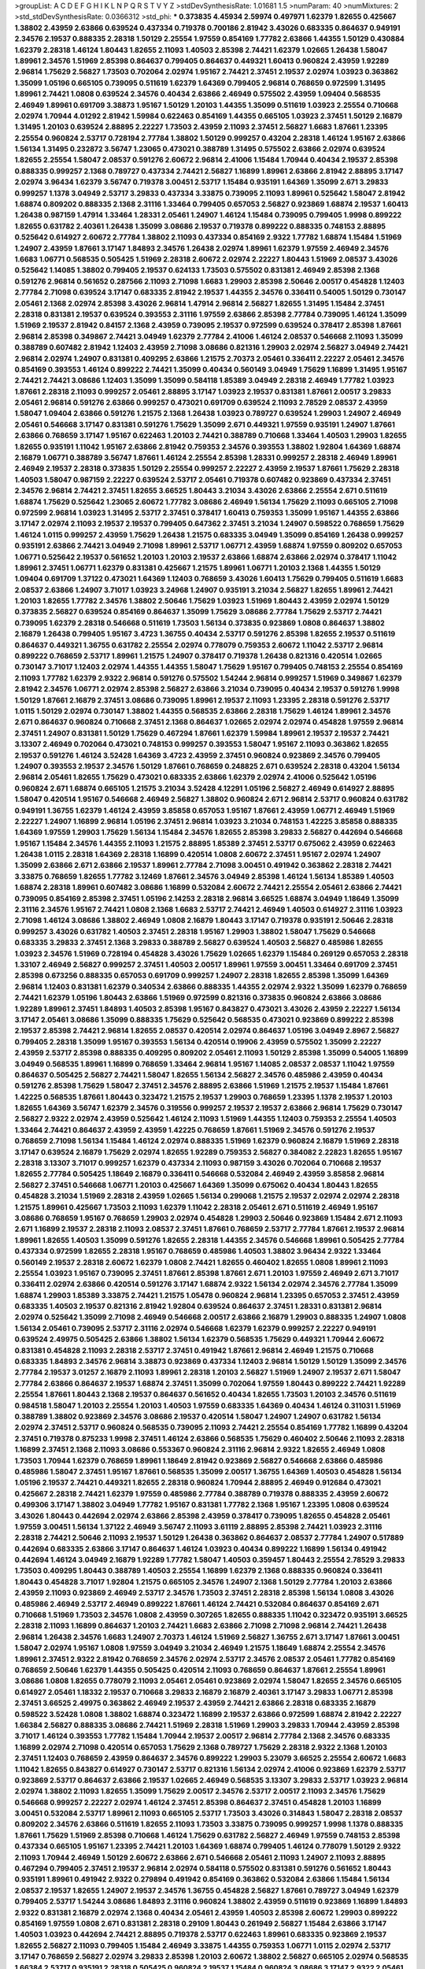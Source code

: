 >groupList:
A C D E F G H I K L
N P Q R S T V Y Z 
>stdDevSynthesisRate:
1.01681 1.5 
>numParam:
40
>numMixtures:
2
>std_stdDevSynthesisRate:
0.0366312
>std_phi:
***
0.373835 4.45934 2.59974 0.497971 1.62379 1.82655 0.425667 1.38802 2.43959 2.63866
0.639524 0.437334 0.719378 0.700186 2.81942 3.43026 0.683335 0.864637 0.949191 2.34576
2.19537 0.888335 2.28318 1.50129 2.25554 1.97559 0.854169 1.77782 2.63866 1.44355
1.50129 0.430884 1.62379 2.28318 1.46124 1.80443 1.82655 2.11093 1.40503 2.85398
2.74421 1.62379 1.02665 1.26438 1.58047 1.89961 2.34576 1.51969 2.85398 0.864637
0.799405 0.864637 0.449321 1.60413 0.960824 2.43959 1.92289 2.96814 1.75629 2.56827
1.73503 0.702064 2.02974 1.95167 2.74421 2.37451 2.19537 2.02974 1.03923 0.363862
1.35099 1.05196 0.665105 0.739095 0.511619 1.62379 1.64369 0.799405 2.96814 0.768659
0.972599 1.31495 1.89961 2.74421 1.0808 0.639524 2.34576 0.40434 2.63866 2.46949
0.575502 2.43959 1.09404 0.568535 2.46949 1.89961 0.691709 3.38873 1.95167 1.50129
1.20103 1.44355 1.35099 0.511619 1.03923 2.25554 0.710668 2.02974 1.70944 4.01292
2.81942 1.59984 0.622463 0.854169 1.44355 0.665105 1.03923 2.37451 1.50129 2.16879
1.31495 1.20103 0.639524 2.88895 2.22227 1.73503 2.43959 2.11093 2.37451 2.56827
1.6683 1.87661 1.23395 2.25554 0.960824 2.53717 0.728194 2.77784 1.38802 1.50129
0.999257 0.43204 2.28318 1.46124 1.95167 2.63866 1.56134 1.31495 0.232872 3.56747
1.23065 0.473021 0.388789 1.31495 0.575502 2.63866 2.02974 0.639524 1.82655 2.25554
1.58047 2.08537 0.591276 2.60672 2.96814 2.41006 1.15484 1.70944 0.40434 2.19537
2.85398 0.888335 0.999257 2.1368 0.789727 0.437334 2.74421 2.56827 1.16899 1.89961
2.63866 2.81942 2.88895 3.17147 2.02974 3.96434 1.62379 3.56747 0.719378 3.00451
2.53717 1.15484 0.935191 1.64369 1.35099 2.671 3.29833 0.999257 1.1378 3.04949
2.53717 3.29833 0.437334 3.33875 0.739095 2.11093 1.89961 0.525642 1.58047 2.81942
1.68874 0.809202 0.888335 2.1368 2.31116 1.33464 0.799405 0.657053 2.56827 0.923869
1.68874 2.19537 1.60413 1.26438 0.987159 1.47914 1.33464 1.28331 2.05461 1.24907
1.46124 1.15484 0.739095 0.799405 1.9998 0.899222 1.82655 0.631782 2.40361 1.26438
1.35099 3.08686 2.19537 0.719378 0.899222 0.888335 0.748153 2.88895 0.525642 0.614927
2.60672 2.77784 1.38802 2.11093 0.437334 0.854169 2.9322 1.77782 1.68874 1.15484
1.51969 1.24907 2.43959 1.87661 3.17147 1.84893 2.34576 1.26438 2.02974 1.89961
1.62379 1.97559 2.46949 2.34576 1.6683 1.06771 0.568535 0.505425 1.51969 2.28318
2.60672 2.02974 2.22227 1.80443 1.51969 2.08537 3.43026 0.525642 1.14085 1.38802
0.799405 2.19537 0.624133 1.73503 0.575502 0.831381 2.46949 2.85398 2.1368 0.591276
2.96814 0.561652 0.287566 2.11093 2.71098 1.6683 1.29903 2.85398 2.50646 2.00517
0.454828 1.12403 2.77784 2.71098 0.639524 3.17147 0.683335 2.81942 2.19537 1.44355
2.34576 0.336411 0.54005 1.50129 0.730147 2.05461 2.1368 2.02974 2.85398 3.43026
2.96814 1.47914 2.96814 2.56827 1.82655 1.31495 1.15484 2.37451 2.28318 0.831381
2.19537 0.639524 0.393553 2.31116 1.97559 2.63866 2.85398 2.77784 0.739095 1.46124
1.35099 1.51969 2.19537 2.81942 0.84157 2.1368 2.43959 0.739095 2.19537 0.972599
0.639524 0.378417 2.85398 1.87661 2.96814 2.85398 0.349867 2.74421 3.04949 1.62379
2.77784 2.41006 1.46124 2.08537 0.546668 2.11093 1.35099 0.388789 0.607482 2.81942
1.12403 2.43959 2.71098 3.08686 0.821316 1.29903 2.02974 2.56827 3.04949 2.74421
2.96814 2.02974 1.24907 0.831381 0.409295 2.63866 1.21575 2.70373 2.05461 0.336411
2.22227 2.05461 2.34576 0.854169 0.393553 1.46124 0.899222 2.74421 1.35099 0.40434
0.560149 3.04949 1.75629 1.16899 1.31495 1.95167 2.74421 2.74421 3.08686 1.12403
1.35099 1.35099 0.584118 1.85389 3.04949 2.28318 2.46949 1.77782 1.03923 1.87661
2.28318 2.11093 0.999257 2.05461 2.88895 3.17147 1.03923 2.19537 0.831381 1.87661
2.00517 3.29833 2.05461 2.96814 0.591276 2.63866 0.999257 0.473021 0.691709 0.639524
2.11093 2.78529 2.08537 2.43959 1.58047 1.09404 2.63866 0.591276 1.21575 2.1368
1.26438 1.03923 0.789727 0.639524 1.29903 1.24907 2.46949 2.05461 0.546668 3.17147
0.831381 0.591276 1.75629 1.35099 2.671 0.449321 1.97559 0.935191 1.24907 1.87661
2.63866 0.768659 3.17147 1.95167 0.622463 1.20103 2.74421 0.388789 0.710668 1.33464
1.40503 1.29903 1.82655 1.82655 0.935191 1.11042 1.95167 2.63866 2.81942 0.759353
2.34576 0.393553 1.38802 1.92804 1.64369 1.68874 2.16879 1.06771 0.388789 3.56747
1.87661 1.46124 2.25554 2.85398 1.28331 0.999257 2.28318 2.46949 1.89961 2.46949
2.19537 2.28318 0.373835 1.50129 2.25554 0.999257 2.22227 2.43959 2.19537 1.87661
1.75629 2.28318 1.40503 1.58047 0.987159 2.22227 0.639524 2.53717 2.05461 0.719378
0.607482 0.923869 0.437334 2.37451 2.34576 2.96814 2.74421 2.37451 1.82655 3.66525
1.80443 3.21034 3.43026 2.63866 2.25554 2.671 0.511619 1.68874 1.75629 0.525642
1.23065 2.60672 1.77782 3.08686 2.46949 1.56134 1.75629 2.11093 0.665105 2.71098
0.972599 2.96814 1.03923 1.31495 2.53717 2.37451 0.378417 1.60413 0.759353 1.35099
1.95167 1.44355 2.63866 3.17147 2.02974 2.11093 2.19537 2.19537 0.799405 0.647362
2.37451 3.21034 1.24907 0.598522 0.768659 1.75629 1.46124 1.0115 0.999257 2.43959
1.75629 1.26438 1.21575 0.683335 3.04949 1.35099 0.854169 1.26438 0.999257 0.935191
2.63866 2.74421 3.04949 2.71098 1.89961 2.53717 1.06771 2.43959 1.68874 1.97559
0.809202 0.657053 1.06771 0.525642 2.19537 0.561652 1.20103 1.20103 2.19537 2.63866
1.68874 2.63866 2.02974 0.378417 1.11042 1.89961 2.37451 1.06771 1.62379 0.831381
0.425667 1.21575 1.89961 1.06771 1.20103 2.1368 1.44355 1.50129 1.09404 0.691709
1.37122 0.473021 1.64369 1.12403 0.768659 3.43026 1.60413 1.75629 0.799405 0.511619
1.6683 2.08537 2.63866 1.24907 3.71017 1.03923 3.24968 1.24907 0.935191 3.21034
2.56827 1.82655 1.89961 2.74421 1.20103 1.82655 1.77782 2.34576 1.38802 2.50646
1.75629 1.03923 1.51969 1.80443 2.43959 2.02974 1.50129 0.373835 2.56827 0.639524
0.854169 0.864637 1.35099 1.75629 3.08686 2.77784 1.75629 2.53717 2.74421 0.739095
1.62379 2.28318 0.546668 0.511619 1.73503 1.56134 0.373835 0.923869 1.0808 0.864637
1.38802 2.16879 1.26438 0.799405 1.95167 3.4723 1.36755 0.40434 2.53717 0.591276
2.85398 1.82655 2.19537 0.511619 0.864637 0.449321 1.36755 0.631782 2.25554 2.02974
0.778079 0.759353 2.60672 1.11042 2.53717 2.96814 0.899222 0.768659 2.53717 1.89961
1.21575 1.24907 0.378417 0.719378 1.26438 0.821316 0.420514 1.02665 0.730147 3.71017
1.12403 2.02974 1.44355 1.44355 1.58047 1.75629 1.95167 0.799405 0.748153 2.25554
0.854169 2.11093 1.77782 1.62379 2.9322 2.96814 0.591276 0.575502 1.54244 2.96814
0.999257 1.51969 0.349867 1.62379 2.81942 2.34576 1.06771 2.02974 2.85398 2.56827
2.63866 3.21034 0.739095 0.40434 2.19537 0.591276 1.9998 1.50129 1.87661 2.16879
2.37451 3.08686 0.739095 1.89961 2.19537 2.11093 1.23395 2.28318 0.591276 2.53717
1.0115 1.50129 2.02974 0.730147 1.38802 1.44355 0.568535 2.63866 2.28318 1.75629
1.46124 1.89961 2.34576 2.671 0.864637 0.960824 0.710668 2.37451 2.1368 0.864637
1.02665 2.02974 2.02974 0.454828 1.97559 2.96814 2.37451 1.24907 0.831381 1.50129
1.75629 0.467294 1.87661 1.62379 1.59984 1.89961 2.19537 2.19537 2.74421 3.13307
2.46949 0.702064 0.473021 0.748153 0.999257 0.393553 1.58047 1.95167 2.11093 0.363862
1.82655 2.19537 0.591276 1.46124 3.52428 1.64369 3.4723 2.43959 2.37451 0.960824
0.923869 2.34576 0.799405 1.24907 0.393553 2.19537 2.34576 1.50129 1.87661 0.768659
0.248825 2.671 0.639524 2.28318 0.43204 1.56134 2.96814 2.05461 1.82655 1.75629
0.473021 0.683335 2.63866 1.62379 2.02974 2.41006 0.525642 1.05196 0.960824 2.671
1.68874 0.665105 1.21575 3.21034 3.52428 4.12291 1.05196 2.56827 2.46949 0.614927
2.88895 1.58047 0.420514 1.95167 0.546668 2.46949 2.56827 1.38802 0.960824 2.671
2.96814 2.53717 0.960824 0.631782 0.949191 1.36755 1.62379 1.46124 2.43959 3.85858
0.657053 1.95167 1.87661 2.43959 1.06771 2.46949 1.51969 2.22227 1.24907 1.16899
2.96814 1.05196 2.37451 2.96814 1.03923 3.21034 0.748153 1.42225 3.85858 0.888335
1.64369 1.97559 1.29903 1.75629 1.56134 1.15484 2.34576 1.82655 2.85398 3.29833
2.56827 0.442694 0.546668 1.95167 1.15484 2.34576 1.44355 2.11093 1.21575 2.88895
1.85389 2.37451 2.53717 0.675062 2.43959 0.622463 1.26438 1.0115 2.28318 1.64369
2.28318 1.16899 0.420514 1.0808 2.60672 2.37451 1.95167 2.02974 1.24907 1.35099
2.63866 2.671 2.63866 2.19537 1.89961 2.77784 2.71098 3.00451 0.491942 0.363862
2.28318 2.74421 3.33875 0.768659 1.82655 1.77782 3.12469 1.87661 2.34576 3.04949
2.85398 1.46124 1.56134 1.85389 1.40503 1.68874 2.28318 1.89961 0.607482 3.08686
1.16899 0.532084 2.60672 2.74421 2.25554 2.05461 2.63866 2.74421 0.739095 0.854169
2.85398 2.37451 1.05196 2.14253 2.28318 2.96814 3.66525 1.68874 3.04949 1.18649
1.35099 2.31116 2.34576 1.95167 2.74421 1.0808 2.1368 1.6683 2.53717 2.74421
2.46949 1.40503 0.614927 2.31116 1.03923 2.71098 1.46124 3.08686 1.38802 2.46949
1.0808 2.16879 1.80443 3.17147 0.719378 0.935191 2.50646 2.28318 0.999257 3.43026
0.631782 1.40503 2.37451 2.28318 1.95167 1.29903 1.38802 1.58047 1.75629 0.546668
0.683335 3.29833 2.37451 2.1368 3.29833 0.388789 2.56827 0.639524 1.40503 2.56827
0.485986 1.82655 1.03923 2.34576 1.51969 0.728194 0.454828 3.43026 1.75629 1.02665
1.62379 1.15484 0.269129 0.657053 2.28318 1.33107 2.46949 2.56827 0.999257 2.37451
1.40503 2.00517 1.89961 1.97559 3.00451 1.33464 0.691709 2.37451 2.85398 0.673256
0.888335 0.657053 0.691709 0.999257 1.24907 2.28318 1.82655 2.85398 1.35099 1.64369
2.96814 1.12403 0.831381 1.62379 0.340534 2.63866 0.888335 1.44355 2.02974 2.9322
1.35099 1.62379 0.768659 2.74421 1.62379 1.05196 1.80443 2.63866 1.51969 0.972599
0.821316 0.373835 0.960824 2.63866 3.08686 1.92289 1.89961 2.37451 1.84893 1.40503
2.85398 1.95167 0.843827 0.473021 3.43026 2.43959 2.22227 1.56134 3.17147 2.05461
3.08686 1.35099 0.888335 1.75629 0.525642 0.568535 0.473021 0.923869 0.899222 2.85398
2.19537 2.85398 2.74421 2.96814 1.82655 2.08537 0.420514 2.02974 0.864637 1.05196
3.04949 2.8967 2.56827 0.799405 2.28318 1.35099 1.95167 0.393553 1.56134 0.420514
0.19906 2.43959 0.575502 1.35099 2.22227 2.43959 2.53717 2.85398 0.888335 0.409295
0.809202 2.05461 2.11093 1.50129 2.85398 1.35099 0.54005 1.16899 3.04949 0.568535
1.89961 1.16899 0.768659 1.33464 2.96814 1.95167 1.14085 2.08537 2.08537 1.11042
1.97559 0.864637 0.505425 2.56827 2.74421 1.58047 1.82655 1.56134 2.56827 2.34576
0.485986 2.43959 0.40434 0.591276 2.85398 1.75629 1.58047 2.37451 2.34576 2.88895
2.63866 1.51969 1.21575 2.19537 1.15484 1.87661 1.42225 0.568535 1.87661 1.80443
0.323472 1.21575 2.19537 1.29903 0.768659 1.23395 1.1378 2.19537 1.20103 1.82655
1.64369 3.56747 1.62379 2.34576 0.319556 0.999257 2.19537 2.19537 2.63866 2.96814
1.75629 0.730147 2.56827 2.9322 2.02974 2.43959 0.525642 1.46124 2.11093 1.51969
1.44355 1.12403 0.759353 2.25554 1.40503 1.33464 2.74421 0.864637 2.43959 2.43959
1.42225 0.768659 1.87661 1.51969 2.34576 0.591276 2.19537 0.768659 2.71098 1.56134
1.15484 1.46124 2.02974 0.888335 1.51969 1.62379 0.960824 2.16879 1.51969 2.28318
3.17147 0.639524 2.16879 1.75629 2.02974 1.82655 1.92289 0.759353 2.56827 0.384082
2.22823 1.82655 1.95167 2.28318 3.13307 3.71017 0.999257 1.62379 0.437334 2.11093
0.987159 3.43026 0.702064 0.710668 2.19537 1.82655 2.77784 0.505425 1.18649 2.16879
0.336411 0.546668 0.532084 2.46949 2.43959 3.85858 2.96814 2.56827 2.37451 0.546668
1.06771 1.20103 0.425667 1.64369 1.35099 0.675062 0.40434 1.80443 1.82655 0.454828
3.21034 1.51969 2.28318 2.43959 1.02665 1.56134 0.299068 1.21575 2.19537 2.02974
2.02974 2.28318 1.21575 1.89961 0.425667 1.73503 2.11093 1.62379 1.11042 2.28318
2.05461 2.671 0.511619 2.46949 1.95167 3.08686 0.768659 1.95167 0.768659 1.29903
2.02974 0.454828 1.29903 2.50646 0.923869 1.15484 2.671 2.11093 2.671 1.16899
2.19537 2.28318 2.11093 2.08537 2.37451 1.87661 0.768659 2.53717 2.77784 1.87661
2.19537 2.96814 1.89961 1.82655 1.40503 1.35099 0.591276 1.82655 2.28318 1.44355
2.34576 0.546668 1.89961 0.505425 2.77784 0.437334 0.972599 1.82655 2.28318 1.95167
0.768659 0.485986 1.40503 1.38802 3.96434 2.9322 1.33464 0.560149 2.19537 2.28318
2.60672 1.62379 1.0808 2.74421 1.82655 0.460402 1.82655 1.0808 1.89961 2.11093
2.25554 1.03923 1.95167 0.739095 2.37451 1.87661 2.85398 1.87661 2.671 1.20103
1.97559 2.46949 2.671 3.71017 0.336411 2.02974 2.63866 0.420514 0.591276 3.17147
1.68874 2.9322 1.56134 2.02974 2.34576 2.77784 1.35099 1.68874 1.29903 1.85389
3.33875 2.74421 1.21575 1.05478 0.960824 2.96814 1.23395 0.657053 2.37451 2.43959
0.683335 1.40503 2.19537 0.821316 2.81942 1.92804 0.639524 0.864637 2.37451 1.28331
0.831381 2.96814 2.02974 0.525642 1.35099 2.71098 2.46949 0.546668 2.00517 2.63866
2.16879 1.29903 0.888335 1.24907 1.0808 1.56134 2.05461 0.739095 2.53717 2.31116
2.02974 0.546668 1.62379 1.62379 0.999257 2.22227 0.949191 0.639524 2.49975 0.505425
2.63866 1.38802 1.56134 1.62379 0.568535 1.75629 0.449321 1.70944 2.60672 0.831381
0.454828 2.11093 2.28318 2.53717 2.37451 0.491942 1.87661 2.96814 2.46949 1.21575
0.710668 0.683335 1.84893 2.34576 2.96814 3.38873 0.923869 0.437334 1.12403 2.96814
1.50129 1.50129 1.35099 2.34576 2.77784 2.19537 3.01257 2.16879 2.11093 1.89961
2.28318 1.20103 2.56827 1.51969 1.24907 2.19537 2.671 1.58047 2.77784 2.63866
0.864637 2.19537 1.68874 2.37451 1.35099 0.702064 1.97559 1.80443 0.899222 2.74421
1.92289 2.25554 1.87661 1.80443 2.1368 2.19537 0.864637 0.561652 0.40434 1.82655
1.73503 1.20103 2.34576 0.511619 0.984518 1.58047 1.20103 2.25554 1.20103 1.40503
1.97559 0.683335 1.64369 0.40434 1.46124 0.311031 1.51969 0.388789 1.38802 0.923869
2.34576 3.08686 2.19537 0.420514 1.58047 1.24907 1.24907 0.631782 1.56134 2.02974
2.37451 2.53717 0.960824 0.568535 0.739095 2.11093 2.74421 2.25554 0.854169 1.77782
1.16899 0.43204 2.37451 0.719378 0.875233 1.9998 2.37451 1.46124 2.63866 0.568535
1.75629 0.460402 2.50646 2.11093 2.28318 1.16899 2.37451 2.1368 2.11093 3.08686
0.553367 0.960824 2.31116 2.96814 2.9322 1.82655 2.46949 1.0808 1.73503 1.70944
1.62379 0.768659 1.89961 1.18649 2.81942 0.923869 2.56827 0.546668 2.63866 0.485986
0.485986 1.58047 2.37451 1.95167 1.87661 0.568535 1.35099 2.00517 1.36755 1.64369
1.40503 0.454828 1.56134 1.05196 2.19537 2.74421 0.449321 1.82655 2.28318 0.960824
1.70944 2.88895 2.46949 0.912684 0.473021 0.425667 2.28318 2.74421 1.62379 1.97559
0.485986 2.77784 0.388789 0.719378 0.888335 2.43959 2.60672 0.499306 3.17147 1.38802
3.04949 1.77782 1.95167 0.831381 1.77782 2.1368 1.95167 1.23395 1.0808 0.639524
3.43026 1.80443 0.442694 2.02974 2.63866 2.85398 2.43959 0.378417 0.739095 1.82655
0.454828 2.05461 1.97559 3.00451 1.56134 1.37122 2.46949 3.56747 2.11093 3.61119
2.88895 2.85398 2.74421 1.03923 2.31116 2.28318 2.74421 2.50646 2.11093 2.19537
1.50129 1.26438 0.363862 0.864637 2.08537 2.77784 1.24907 0.517889 0.442694 0.683335
2.63866 3.17147 0.864637 1.46124 1.03923 0.40434 0.899222 1.16899 1.56134 0.491942
0.442694 1.46124 3.04949 2.16879 1.92289 1.77782 1.58047 1.40503 0.359457 1.80443
2.25554 2.78529 3.29833 1.73503 0.409295 1.80443 0.388789 1.40503 2.25554 1.16899
1.62379 2.1368 0.888335 0.960824 0.336411 1.80443 0.454828 3.71017 1.92804 1.21575
0.665105 2.34576 1.24907 2.1368 1.50129 2.77784 1.20103 2.63866 2.43959 2.11093
0.923869 2.46949 2.53717 2.34576 1.73503 2.37451 2.28318 2.85398 1.56134 1.0808
3.43026 0.485986 2.46949 2.53717 2.46949 0.899222 1.87661 1.46124 2.74421 0.532084
0.864637 0.854169 2.671 0.710668 1.51969 1.73503 2.34576 1.0808 2.43959 0.307265
1.82655 0.888335 1.11042 0.323472 0.935191 3.66525 2.28318 2.11093 1.16899 0.864637
1.20103 2.74421 1.6683 2.63866 2.71098 2.71098 2.96814 2.74421 1.26438 2.96814
1.26438 2.34576 1.6683 1.24907 2.70373 1.46124 1.51969 2.56827 1.36755 2.671
3.17147 1.87661 3.00451 1.58047 2.02974 1.95167 1.0808 1.97559 3.04949 3.21034
2.46949 1.21575 1.18649 1.68874 2.25554 2.34576 1.89961 2.37451 2.9322 2.81942
0.768659 2.34576 2.02974 2.53717 2.34576 2.08537 2.05461 1.77782 0.854169 0.768659
2.50646 1.62379 1.44355 0.505425 0.420514 2.11093 0.768659 0.864637 1.87661 2.25554
1.89961 3.08686 1.0808 1.82655 0.778079 2.11093 2.05461 2.05461 0.923869 2.02974
1.58047 1.82655 2.34576 0.665105 0.614927 2.05461 1.18332 2.19537 0.710668 3.29833
2.16879 2.16879 2.40361 3.17147 3.29833 1.06771 2.85398 2.37451 3.66525 2.49975
0.363862 2.46949 2.19537 2.43959 2.74421 2.63866 2.28318 0.683335 2.16879 0.598522
3.52428 1.0808 1.38802 1.68874 0.323472 1.16899 2.19537 2.63866 0.972599 1.68874
2.81942 2.22227 1.66384 2.56827 0.888335 3.08686 2.74421 1.51969 2.28318 1.51969
1.29903 3.29833 1.70944 2.43959 2.85398 3.71017 1.46124 0.393553 1.77782 1.15484
1.70944 2.19537 2.00517 2.96814 2.77784 2.1368 2.34576 0.683335 1.16899 2.02974
2.71098 0.420514 0.657053 1.75629 2.1368 0.789727 1.75629 2.28318 2.9322 2.1368
1.20103 2.37451 1.12403 0.768659 2.43959 0.864637 2.34576 0.899222 1.29903 5.23079
3.66525 2.25554 2.60672 1.6683 1.11042 1.82655 0.843827 0.614927 0.730147 2.53717
0.821316 1.56134 2.02974 2.41006 0.923869 1.62379 2.53717 0.923869 2.53717 0.864637
2.63866 2.19537 1.02665 2.46949 0.568535 3.13307 3.29833 2.53717 1.03923 2.96814
2.02974 1.38802 2.11093 1.82655 1.35099 1.75629 2.00517 2.34576 2.53717 2.00517
2.11093 2.34576 1.75629 0.546668 0.999257 2.22227 2.02974 1.46124 2.37451 2.85398
0.864637 2.37451 0.454828 1.20103 1.16899 3.00451 0.532084 2.53717 1.89961 2.11093
0.665105 2.53717 1.73503 3.43026 0.314843 1.58047 2.28318 2.08537 0.809202 2.34576
2.63866 0.511619 1.82655 2.11093 1.73503 3.33875 0.739095 0.999257 1.9998 1.1378
0.888335 1.87661 1.75629 1.51969 2.85398 0.710668 1.46124 1.75629 0.631782 2.56827
2.46949 1.97559 0.748153 2.85398 0.437334 0.665105 1.95167 1.23395 2.74421 1.20103
1.64369 1.68874 0.799405 1.46124 0.778079 1.50129 2.9322 2.11093 1.70944 2.46949
1.50129 2.60672 2.63866 2.671 0.546668 2.05461 2.11093 1.24907 2.11093 2.88895
0.467294 0.799405 2.37451 2.19537 2.96814 2.02974 0.584118 0.575502 0.831381 0.591276
0.561652 1.80443 0.935191 1.89961 0.491942 2.9322 0.279894 0.491942 0.854169 0.363862
0.532084 2.63866 1.15484 1.56134 2.08537 2.19537 1.82655 1.24907 2.19537 2.34576
1.36755 0.454828 2.56827 1.87661 0.789727 3.04949 1.62379 0.799405 2.53717 1.54244
3.08686 1.84893 2.31116 0.960824 1.38802 2.43959 0.511619 0.923869 1.16899 1.84893
2.9322 0.831381 2.16879 2.02974 2.1368 0.40434 2.05461 2.43959 1.40503 2.85398
2.60672 1.29903 0.899222 0.854169 1.97559 1.0808 2.671 0.831381 2.28318 0.29109
1.80443 0.261949 2.56827 1.15484 2.63866 3.17147 1.40503 1.03923 0.442694 2.74421
2.88895 0.719378 2.53717 0.622463 1.89961 0.683335 0.923869 2.19537 1.82655 2.56827
2.11093 0.799405 1.15484 2.46949 3.33875 1.44355 0.759353 1.06771 1.0115 2.02974
2.53717 3.17147 0.768659 2.56827 2.02974 3.29833 2.85398 1.20103 2.60672 1.38802
2.56827 0.665105 2.02974 0.568535 1.66384 2.53717 0.935191 2.28318 0.505425 0.960824
2.19537 1.15484 0.960824 3.08686 3.17147 2.9322 2.05461 1.75629 1.29903 2.53717
0.449321 2.25554 0.54005 0.799405 3.90586 0.40434 1.77782 1.23395 0.719378 1.06771
2.11093 0.598522 2.46949 2.96814 1.56134 0.999257 2.22227 2.53717 2.85398 0.591276
0.485986 0.454828 1.12403 0.923869 1.29903 3.52428 2.43959 0.40434 1.87661 1.58047
2.05461 0.553367 1.28331 1.40503 2.1368 2.28318 2.05461 1.70944 2.08537 0.261949
1.09404 1.44355 0.174353 1.51969 2.43959 2.02974 2.63866 0.739095 2.81942 0.949191
1.15484 1.6683 1.0115 2.02974 1.0808 2.53717 1.58047 0.505425 2.37451 1.44355
0.598522 0.999257 2.77784 0.359457 3.17147 1.75629 1.11042 1.87661 0.854169 2.43959
1.95167 2.19537 0.631782 1.54244 0.614927 1.0808 0.854169 1.50129 3.43026 3.56747
1.05196 1.03923 1.12403 0.467294 1.12403 1.29903 2.02974 2.19537 0.789727 0.831381
2.37451 2.34576 2.02974 2.05461 2.19537 1.77782 3.85858 2.74421 0.546668 1.68874
2.16879 2.11093 1.29903 1.68874 0.639524 1.82655 1.95167 2.74421 1.15484 1.36755
1.56134 2.19537 1.97559 2.77784 2.85398 0.449321 0.691709 2.63866 0.525642 1.82655
2.63866 2.08537 2.74421 1.95167 1.35099 0.639524 1.24907 0.831381 0.575502 0.821316
1.40503 0.854169 1.03923 2.9322 2.53717 0.511619 2.19537 0.568535 0.614927 2.37451
3.17147 2.46949 0.759353 3.71017 2.63866 3.17147 2.53717 1.82655 1.87661 1.89961
2.671 1.68874 2.85398 3.66525 3.21034 1.0808 1.35099 2.05461 1.62379 2.53717
0.40434 0.525642 3.17147 0.553367 2.96814 0.809202 0.591276 0.454828 0.888335 1.02665
0.999257 0.323472 2.71098 1.75629 0.614927 1.68874 1.80443 0.665105 1.03923 2.05461
2.43959 1.12403 2.1368 1.18649 2.85398 2.63866 2.00517 1.75629 2.46949 1.15484
0.831381 2.46949 0.639524 2.16879 2.34576 0.525642 0.584118 2.43959 0.799405 1.09698
2.37451 2.08537 1.82655 0.591276 0.607482 2.19537 0.710668 1.26438 1.68874 0.748153
1.48311 2.16879 0.999257 2.37451 1.12403 2.41006 2.63866 1.42225 2.63866 0.340534
1.70944 3.00451 0.691709 0.442694 1.82655 2.56827 1.51969 1.35099 2.46949 2.25554
1.62379 0.378417 2.37451 2.1368 0.378417 0.449321 0.683335 1.44355 0.864637 0.639524
1.64369 0.454828 3.04949 2.85398 0.54005 2.74421 0.561652 0.525642 0.748153 2.37451
0.923869 3.37967 2.53717 2.43959 0.888335 1.80443 1.16899 1.16899 1.29903 3.33875
2.05461 2.22227 3.17147 2.56827 1.21575 0.546668 0.511619 1.75629 2.53717 1.40503
1.95167 3.04949 0.473021 1.82655 0.888335 0.799405 0.532084 2.34576 1.44355 1.58047
2.19537 2.11093 3.29833 0.409295 2.02974 3.17147 1.95167 0.719378 0.768659 2.08537
0.987159 1.62379 2.81942 0.768659 1.28331 1.82655 0.923869 3.17147 1.28331 1.73039
2.02974 2.56827 2.37451 2.02974 2.46949 3.38873 1.68874 2.56827 0.546668 0.789727
0.665105 2.53717 3.04949 0.960824 2.1368 2.11093 1.68874 0.710668 1.16899 0.665105
1.44355 2.85398 2.96814 1.51969 2.43959 1.0808 0.345632 2.85398 2.37451 0.999257
0.759353 0.710668 2.85398 2.43959 0.719378 2.60672 0.864637 0.454828 1.24907 1.73503
0.899222 3.00451 1.12403 1.77782 2.63866 1.12403 0.87758 1.31495 1.24907 1.75629
0.719378 2.74421 0.899222 1.82655 0.739095 2.1368 1.15484 0.972599 2.37451 2.37451
0.437334 1.36755 2.46949 1.58047 0.999257 1.97559 1.62379 1.24907 2.81942 2.9322
0.575502 0.591276 1.73503 2.43959 1.44355 0.799405 1.6683 2.9322 2.31116 2.02974
2.74421 0.349867 2.28318 1.75629 1.20103 1.0808 1.64369 1.31495 1.89961 1.51969
3.08686 1.75629 1.42225 1.82655 1.35099 2.16879 3.38873 2.34576 2.43959 0.473021
3.08686 1.51969 0.864637 1.23065 2.02974 1.58047 2.19537 0.639524 0.739095 1.35099
0.923869 1.82655 0.598522 0.691709 0.935191 2.46949 0.575502 0.665105 0.799405 1.16899
0.388789 1.68874 2.63866 0.972599 1.44355 2.85398 1.68874 1.38802 2.46949 1.54244
2.96814 0.899222 1.58047 0.614927 1.50129 1.92289 0.710668 1.89961 2.11093 0.960824
3.52428 0.349867 1.11042 2.43959 2.00517 2.53717 1.92804 2.53717 2.46949 1.26438
1.77782 2.31736 1.80443 1.80443 3.43026 1.82655 2.02974 1.87661 2.53717 0.40434
0.29109 1.29903 2.38088 0.336411 0.546668 3.08686 4.45934 2.77784 2.37451 1.97559
2.37451 2.53717 0.591276 0.473021 4.12291 2.63866 0.232872 1.89961 2.28318 0.831381
0.511619 3.43026 2.08537 2.19537 2.92436 0.323472 1.16899 0.279894 2.19537 1.87661
2.46949 3.29833 2.11093 2.63866 3.38873 0.525642 2.71098 3.56747 0.899222 0.554852
0.768659 0.875233 0.799405 0.899222 0.748153 0.511619 1.82655 2.1368 1.50129 2.02974
2.74421 2.37451 1.95167 0.799405 0.591276 0.923869 0.467294 2.53717 2.53717 1.87661
2.31116 2.63866 1.68874 2.1368 1.87661 1.75629 0.373835 2.74421 0.425667 2.37451
1.89961 0.378417 2.22227 1.80443 2.85398 2.28318 3.08686 0.739095 1.02665 2.02974
0.591276 0.960824 1.11042 2.96814 2.02974 0.960824 1.15484 2.46949 0.789727 1.0808
0.960824 2.11093 2.96814 1.82655 2.34576 0.799405 2.85398 0.739095 2.19537 1.82655
0.949191 2.81942 2.28318 2.56827 0.437334 0.719378 1.68874 1.97559 1.75629 1.46124
1.56134 1.20103 1.68874 0.935191 3.4723 1.82655 0.730147 2.96814 2.25554 2.19537
3.21034 3.08686 0.935191 1.62379 1.23065 0.960824 2.25554 3.85858 2.85398 1.03923
1.73503 2.11093 1.29903 1.24907 2.71098 3.56747 2.02974 1.75629 1.77782 0.614927
0.719378 0.789727 0.657053 0.748153 1.66384 1.24907 1.05196 0.999257 0.999257 1.87661
1.23065 1.51969 0.454828 1.51969 0.584118 2.28318 2.00517 1.16899 1.18649 2.11093
0.768659 2.81942 0.888335 1.68874 1.84893 2.53717 1.31495 2.56827 1.62379 0.639524
1.40503 0.899222 2.43959 1.56134 1.68874 2.22227 2.34576 0.780166 2.85398 2.37451
0.221204 1.12403 2.56827 2.63866 2.96814 2.74421 1.58047 2.28318 2.53717 0.935191
0.665105 2.96814 2.34576 2.37451 0.923869 2.60672 1.33464 2.22227 3.21034 0.525642
1.38802 2.43959 0.614927 1.15484 3.17147 0.999257 2.02974 1.29903 1.21575 2.28318
2.37451 1.05196 2.41006 1.29903 0.935191 1.89961 2.53717 2.74421 2.71098 1.46124
0.532084 2.1368 1.51969 1.75629 2.53717 3.17147 1.06771 0.960824 0.54005 2.05461
1.16899 0.719378 0.373835 0.768659 0.739095 2.11093 0.491942 0.388789 2.02974 0.683335
0.778079 1.35099 2.9322 1.50129 1.35099 0.702064 0.710668 1.40503 0.460402 0.935191
2.37451 2.63866 1.44355 1.64369 1.23395 2.1368 1.38802 2.63866 0.935191 1.31495
2.19537 1.82655 3.43026 2.11093 1.6683 2.25554 2.46949 0.972599 2.81942 0.799405
2.81942 1.06771 1.82655 1.84893 2.43959 1.73503 2.40361 2.28318 0.614927 2.19537
1.66384 2.34576 1.0115 3.08686 0.702064 1.20103 1.82655 0.378417 2.56827 2.46949
2.34576 3.56747 1.24907 0.987159 0.683335 2.63866 0.899222 1.82655 2.43959 2.63866
2.16879 2.02974 1.68874 0.511619 1.97559 1.89961 0.665105 0.710668 1.03923 2.16879
1.82655 2.28318 1.24907 1.33464 0.631782 3.43026 2.11093 1.89961 2.53717 2.63866
1.11042 2.53717 1.97559 2.43959 1.20103 3.17147 0.311031 1.62379 1.56134 0.759353
1.77782 1.31495 1.35099 1.12403 1.95167 0.949191 0.511619 0.553367 0.665105 1.40503
2.43959 0.691709 0.960824 3.04949 2.74421 1.75629 0.935191 3.66525 1.11042 0.505425
1.46124 2.11093 1.82655 1.87661 0.999257 1.15484 1.75629 2.34576 2.9322 1.58047
1.82655 2.43959 2.671 0.935191 0.368321 0.639524 1.29903 0.768659 0.710668 1.24907
1.0808 2.71098 0.778079 2.671 3.00451 1.70944 2.46949 2.02974 3.25839 2.63866
2.00517 0.799405 2.46949 2.63866 1.70944 2.16879 0.665105 1.58047 0.683335 0.673256
1.95167 0.739095 1.75629 0.327436 3.29833 2.31736 2.11093 0.553367 1.38802 0.831381
0.923869 2.02974 0.639524 2.28318 2.63866 2.19537 2.34576 0.768659 0.691709 0.683335
0.864637 2.28318 1.56134 2.56827 2.11093 2.34576 3.21034 0.683335 2.85398 2.16879
1.50129 3.21034 3.17147 0.912684 0.683335 1.82655 2.85398 1.56134 2.46949 3.21034
0.683335 1.02665 2.53717 0.691709 2.46949 0.473021 1.29903 2.02974 2.63866 0.425667
1.46124 0.811372 0.467294 0.683335 1.75629 1.24907 1.47914 1.11042 1.60413 2.96814
0.960824 2.19537 2.37451 3.43026 1.89961 1.95167 1.75629 1.95167 1.62379 3.29833
1.0808 2.34576 1.75629 2.37451 2.28318 1.31495 1.24907 2.74421 2.02974 2.53717
2.9322 0.821316 2.9322 0.719378 2.11093 2.60672 2.28318 1.68874 2.1368 2.85398
2.34576 1.06771 1.16899 1.50129 1.89961 2.37451 2.14253 1.03923 2.60672 0.614927
0.972599 2.60672 1.29903 2.19537 2.53717 1.16899 1.51969 0.768659 2.34576 0.935191
0.960824 1.35099 1.0808 1.97559 2.02974 1.50129 0.875233 1.56134 1.95167 1.68874
2.53717 1.56134 2.74421 0.710668 2.43959 0.799405 1.47914 0.691709 2.28318 1.0808
1.62379 1.80443 2.63866 1.80443 0.946652 3.66525 2.00517 1.75629 2.19537 2.19537
3.17147 2.05461 1.46124 0.888335 2.25554 1.40503 1.16899 2.11093 0.657053 1.89961
1.89961 2.1368 1.16899 1.87661 2.81942 1.0808 2.74421 0.831381 2.9322 2.19537
2.77784 1.03923 0.799405 3.08686 1.11042 0.568535 2.85398 0.639524 1.77782 2.85398
3.04949 1.89961 2.28318 2.43959 3.38873 1.16899 0.748153 2.96814 2.50646 2.25554
1.36755 1.33464 2.31736 2.81942 2.53717 1.20103 1.73503 2.02974 2.37451 1.0808
0.568535 1.70944 0.739095 0.999257 2.05461 0.935191 1.58047 0.584118 2.74421 0.657053
0.511619 2.46949 2.28318 1.77782 1.73503 2.85398 1.89961 2.08537 1.40503 0.799405
4.01292 0.378417 0.40434 0.584118 2.34576 1.40503 2.22227 0.491942 2.28318 0.373835
1.73503 0.935191 4.28783 1.06771 1.73503 1.0808 2.85398 1.51969 2.11093 1.51969
0.739095 2.60672 0.511619 0.454828 0.532084 2.46949 2.19537 1.87661 2.53717 2.43959
2.31736 2.9322 1.51969 1.87661 1.77782 0.43204 2.02974 1.46124 2.37451 2.05461
0.591276 0.217942 0.607482 1.53831 1.56134 1.15484 1.82655 0.378417 1.15484 0.899222
2.74421 1.0808 0.657053 1.75629 3.17147 1.24907 2.63866 2.74421 2.25554 1.95167
0.691709 1.56134 2.11093 0.923869 1.40503 0.378417 2.37451 0.393553 2.46949 1.54244
0.425667 0.799405 1.62379 0.831381 1.87661 0.949191 1.77782 3.04949 2.11093 0.546668
1.80443 1.60413 1.26438 2.46949 2.9322 0.691709 2.74421 0.719378 2.41006 0.759353
3.17147 2.74421 0.568535 3.96434 2.1368 1.16899 0.960824 2.05461 3.21034 0.683335
0.899222 3.08686 1.89961 2.81942 0.821316 1.03923 1.29903 1.75629 2.63866 2.46949
0.582555 2.46949 2.56827 1.68874 2.00517 2.53717 2.34576 1.97559 0.809202 2.37451
2.1368 1.89961 0.553367 2.41006 2.77784 2.28318 0.582555 0.409295 1.82655 0.739095
3.12469 2.41006 1.95167 0.553367 2.9322 1.1378 2.02974 2.53717 0.821316 1.40503
3.29833 0.639524 1.0808 2.77784 1.24907 2.74421 2.19537 1.50129 1.21575 1.51969
1.70944 1.51969 0.607482 0.532084 1.87661 1.84893 1.48311 1.62379 2.85398 0.748153
2.56827 3.24968 1.95167 0.854169 2.1368 1.58047 0.631782 0.340534 0.546668 2.43959
0.739095 1.46124 2.96814 0.768659 0.245812 2.77784 1.23395 2.02974 1.70944 2.53717
1.31495 1.58047 0.739095 2.9322 0.972599 2.63866 2.53717 3.21034 2.02974 2.37451
2.63866 1.95167 0.799405 0.657053 3.13307 0.739095 1.44355 0.393553 2.28318 0.437334
1.56134 1.80443 2.74421 1.24907 2.96814 1.03923 1.38802 0.425667 1.0115 0.821316
2.11093 1.73503 2.37451 1.56134 1.97559 1.70944 2.37451 0.215303 1.35099 0.393553
0.591276 2.85398 0.739095 1.87661 2.25554 0.854169 2.74421 1.89961 2.28318 0.525642
1.87661 0.294657 1.0808 2.02974 0.639524 2.28318 1.68874 1.97559 0.553367 0.864637
1.48311 0.497971 0.591276 1.35099 2.11093 0.532084 0.584118 2.02974 0.591276 0.972599
1.40503 0.639524 1.46124 1.56134 1.70944 2.671 0.854169 2.671 1.16899 3.29833
1.44355 2.43959 2.671 0.949191 1.6683 0.719378 2.16879 0.473021 0.473021 0.935191
2.46949 2.05461 0.327436 1.64369 2.43959 0.311031 0.999257 2.77784 1.14085 2.96814
2.16879 0.691709 0.378417 1.0808 0.910242 0.517889 0.511619 3.21034 1.24907 1.80443
0.363862 2.60672 2.02974 0.584118 0.960824 2.63866 2.08537 1.20103 0.960824 1.33464
0.710668 2.74421 0.425667 1.09698 0.532084 1.20103 0.591276 0.972599 1.44355 3.08686
0.415423 2.25554 1.12403 1.58047 2.671 1.58047 2.34576 1.24907 1.20103 0.460402
1.29903 0.789727 0.683335 1.6683 2.02974 2.63866 1.89961 1.11042 2.34576 0.854169
1.18332 1.6683 0.831381 1.89961 1.89961 2.19537 1.40503 0.719378 1.75629 0.511619
0.683335 1.44355 0.899222 0.639524 0.491942 0.972599 0.363862 0.831381 1.62379 2.34576
1.80443 0.710668 2.25554 2.05461 1.80443 2.05461 0.314843 1.75629 1.80443 2.43959
1.62379 2.37451 1.44355 0.179132 0.778079 2.60672 0.719378 2.02974 2.19537 0.499306
1.56134 1.29903 1.80443 2.31116 1.73503 3.04949 3.25839 0.683335 1.58047 2.05461
2.28318 0.561652 1.92289 3.56747 2.46949 2.81942 1.95167 1.68874 1.0808 1.24907
2.9322 0.999257 0.517889 0.561652 0.739095 1.97559 2.56827 1.12403 1.75629 3.29833
1.64369 0.665105 1.1378 1.82655 2.19537 2.25554 3.04949 1.82655 2.71098 2.22227
2.43959 1.82655 2.96814 2.19537 2.43959 2.25554 2.53717 0.614927 2.74421 1.58047
2.43959 1.31495 2.02974 1.15484 2.37451 1.80443 1.51969 2.81942 3.08686 0.437334
0.821316 1.42225 2.96814 2.11093 1.1378 2.02974 2.37451 0.923869 2.9322 2.22227
1.35099 1.62379 2.85398 0.854169 2.31116 1.73503 0.511619 2.63866 0.768659 2.74421
1.51969 1.18332 0.691709 0.420514 2.19537 0.631782 0.449321 2.74421 2.71098 2.50646
2.37451 1.0808 0.888335 1.97559 2.25554 2.11093 1.46124 1.50129 1.50129 2.96814
0.923869 3.29833 1.06771 3.08686 1.50129 0.84157 1.68874 2.71098 0.683335 0.972599
1.89961 1.87661 2.25554 2.53717 2.1368 1.1378 0.748153 0.923869 0.799405 2.19537
2.19537 1.11042 1.73503 2.28318 1.97559 0.245155 0.517889 0.349867 0.739095 0.935191
0.987159 3.52428 3.29833 0.657053 0.831381 4.17344 1.16899 1.6683 2.63866 0.505425
1.35099 1.80443 2.53717 0.831381 1.95167 2.28318 2.14253 0.899222 2.63866 2.19537
2.63866 0.359457 2.25554 1.82655 1.46124 0.809202 1.82655 2.34576 2.05461 1.58047
0.972599 1.35099 0.40434 0.710668 0.984518 2.74421 0.960824 0.864637 3.04949 0.251874
1.40503 1.03923 1.33464 0.719378 0.854169 1.56134 0.999257 1.02665 1.70944 1.40503
2.25554 0.831381 0.657053 2.671 2.85398 0.789727 2.74421 1.26438 0.799405 0.639524
3.17147 1.70944 1.50129 1.28331 0.923869 2.11093 2.22227 2.43959 2.43959 2.85398
1.46124 0.323472 0.323472 1.70944 0.719378 2.50646 1.26438 2.19537 2.71098 0.768659
1.21575 2.37451 0.831381 2.63866 1.46124 2.77784 1.82655 1.84893 1.73503 1.87661
1.20103 2.37451 0.987159 3.29833 2.46949 1.50129 2.77784 1.97559 1.02665 2.25554
1.40503 2.34576 1.56134 1.40503 2.37451 2.05461 0.854169 1.03923 1.31495 0.43204
0.473021 2.71098 2.60672 1.64369 1.38802 2.05461 2.53717 2.46949 1.75629 1.95167
2.46949 1.75629 2.71098 1.29903 1.87159 1.62379 1.05478 0.359457 1.89961 2.50646
2.53717 1.16899 1.6683 0.261949 2.96814 1.77782 1.75629 1.40503 1.16899 0.935191
2.46949 2.34576 2.96814 4.12291 2.74421 2.53717 0.960824 2.53717 2.25554 1.89961
2.1368 1.92804 1.05196 0.388789 2.1368 0.614927 1.9998 2.22227 1.75629 2.34576
1.58047 2.05461 2.81942 2.1368 2.28318 1.64369 0.525642 2.00517 2.22227 2.81942
2.28318 0.639524 0.665105 2.78529 1.29903 1.35099 2.43959 2.71098 1.03923 2.08537
2.85398 2.25554 1.35099 2.43959 2.34576 2.85398 2.63866 2.56827 1.64369 2.34576
0.972599 0.748153 1.20103 2.63866 0.511619 2.34576 1.31495 1.80443 0.759353 1.75629
2.28318 2.19537 1.82655 1.40503 1.0808 1.40503 2.43959 0.960824 2.56827 0.425667
3.08686 3.29833 1.36755 2.74421 1.26438 2.19537 2.19537 2.37451 1.82655 2.53717
2.85398 2.53717 2.00517 1.05196 1.75629 1.97559 1.82655 2.02974 0.314843 1.82655
3.04949 2.63866 2.19537 0.378417 2.34576 2.16879 0.454828 1.64369 1.82655 1.03923
0.399445 2.74421 1.44355 2.1368 1.62379 2.19537 2.46949 0.345632 2.74421 2.05461
0.683335 1.20103 1.60413 1.62379 2.63866 2.16879 2.81942 3.52428 0.614927 3.29833
2.19537 1.51969 0.378417 1.29903 2.43959 2.19537 1.68874 0.532084 0.864637 2.63866
0.584118 3.00451 2.25554 2.37451 3.43026 0.491942 1.15484 2.19537 1.1378 2.02974
2.85398 2.11093 0.505425 1.89961 2.19537 2.37451 1.24907 0.575502 2.19537 1.29903
1.26438 1.87661 2.11093 2.77784 2.9322 1.95167 2.34576 1.95167 1.12403 1.75629
2.85398 2.74421 1.82655 0.935191 0.607482 0.388789 2.1368 2.63866 0.314843 2.25554
2.02974 1.75629 2.96814 1.29903 2.53717 2.28318 2.28318 0.778079 0.691709 2.53717
0.999257 1.28331 2.11093 1.50129 1.75629 1.47914 2.37451 0.584118 2.19537 2.74421
2.25554 1.11042 2.63866 2.33949 1.56134 1.82655 2.02974 2.19537 0.511619 2.96814
0.960824 1.82655 2.60672 2.25554 2.74421 2.50646 0.789727 2.19537 2.11093 1.60413
0.598522 0.497971 1.33464 1.50129 0.899222 1.03923 1.92289 3.21034 2.05461 1.89961
0.532084 2.11093 3.08686 2.9322 3.33875 2.43959 2.63866 1.68874 1.46124 2.671
0.691709 1.73039 0.639524 0.683335 0.294657 1.40503 0.349867 0.511619 2.46949 1.46124
0.691709 0.511619 1.29903 0.739095 2.85398 1.60413 0.949191 0.888335 1.36755 1.21575
0.665105 3.04949 2.71098 2.53717 2.63866 0.799405 0.546668 0.999257 0.607482 2.71098
3.66525 2.74421 0.683335 3.43026 0.799405 2.05461 1.20103 2.1368 0.821316 1.70944
1.21575 2.37451 2.11093 2.19537 2.71098 2.37451 2.53717 1.11042 2.671 2.28318
2.71098 2.43959 2.74421 1.35099 3.56747 1.03923 2.37451 3.17147 2.96814 1.15484
1.82655 1.82655 1.68874 2.08537 1.05196 3.21034 1.62379 2.37451 0.899222 1.6683
2.81942 0.999257 1.38802 2.46949 1.46124 2.05461 2.74421 1.23395 2.46949 2.02974
1.77782 2.74421 0.864637 2.9322 1.80443 0.999257 3.29833 2.37451 0.525642 1.15484
1.40503 1.75629 2.57516 1.82655 3.12469 2.19537 1.89961 2.74421 0.821316 2.31116
2.34576 3.25839 2.37451 2.34576 2.19537 2.53717 2.74421 2.25554 1.0808 0.639524
0.759353 0.575502 1.33464 2.28318 0.532084 0.614927 2.28318 2.34576 2.53717 2.43959
1.51969 1.95167 2.63866 0.960824 2.08537 1.11042 0.622463 0.568535 0.568535 0.614927
0.485986 1.02665 2.28318 0.972599 1.95167 3.38873 3.43026 1.85389 0.710668 0.831381
2.19537 1.24907 1.47914 0.546668 0.691709 2.19537 0.888335 1.75629 0.336411 2.63866
2.46949 1.16899 2.19537 2.28318 1.0808 1.24907 1.97559 2.63866 2.43959 1.89961
0.809202 1.0808 2.56827 0.972599 3.12469 2.34576 2.11093 0.999257 2.34576 2.43959
0.778079 1.35099 0.591276 2.81942 0.799405 2.25554 1.89961 2.74421 1.75629 2.43959
0.568535 2.1368 1.44355 0.359457 2.05461 3.04949 0.607482 1.84893 3.24968 2.1368
2.28318 2.9322 0.854169 1.21575 3.04949 2.49975 1.16899 0.888335 2.74421 1.75629
2.22227 2.74421 0.546668 0.831381 1.50129 2.19537 2.71098 1.89961 0.960824 1.95167
0.420514 2.1368 2.53717 2.34576 2.63866 1.44355 2.46949 2.74421 1.31495 0.854169
1.40503 2.28318 1.35099 0.525642 1.0808 2.71098 1.40503 1.03923 2.28318 0.935191
2.43959 2.96814 0.505425 1.62379 2.96814 1.95167 1.36755 1.05196 2.28318 0.739095
1.0808 0.683335 2.37451 1.60413 1.73503 0.972599 0.460402 1.58047 2.25554 2.53717
1.0808 3.29833 1.56134 2.96814 2.22227 0.960824 2.74421 1.12403 1.03923 0.454828
0.719378 1.40503 2.63866 2.40361 1.80443 0.719378 2.50646 2.11093 2.96814 1.06771
0.899222 1.58047 0.821316 0.176963 2.40361 3.08686 2.56827 0.591276 1.73503 1.7996
0.525642 2.46949 1.36755 3.17147 2.77784 1.92804 2.25554 2.88895 0.454828 2.71098
0.999257 2.56827 2.19537 1.95167 1.97559 0.553367 1.46124 1.20103 1.0808 2.53717
2.96814 1.02665 1.12403 2.41006 3.04949 1.50129 0.778079 0.631782 1.82655 0.473021
2.05461 0.789727 1.0808 0.454828 2.11093 0.854169 0.935191 0.575502 0.910242 2.19537
1.0115 1.9998 1.0808 2.28318 0.691709 3.04949 1.87661 2.81942 1.18649 1.68874
0.710668 1.40503 1.70944 1.95167 2.74421 2.28318 1.24907 1.0115 1.97559 1.73503
2.74421 2.43959 0.759353 2.11093 0.923869 2.19537 2.31116 2.43959 0.739095 2.22227
2.37451 2.11093 2.96814 0.831381 1.46124 1.64369 2.34576 0.710668 2.96814 1.75629
1.68874 2.85398 2.00517 0.546668 1.35099 0.923869 0.607482 1.75629 0.864637 2.96814
0.888335 1.35099 0.778079 1.80443 0.987159 0.546668 2.19537 0.393553 1.33464 2.96814
2.43959 1.24907 3.04949 3.21034 2.96814 2.85398 2.28318 1.56134 0.935191 0.899222
2.19537 3.66525 0.525642 2.34576 3.17147 2.05461 2.25554 1.16899 0.568535 2.08537
2.11093 0.622463 0.768659 1.89961 0.799405 1.82655 0.854169 2.19537 1.95167 2.63866
2.96814 2.85398 2.28318 1.16899 0.923869 2.25554 1.97559 3.04949 2.63866 1.56134
2.53717 1.95167 1.70944 2.56827 1.89961 3.04949 1.29903 1.82655 2.8967 0.420514
0.949191 0.702064 0.258778 1.16899 0.425667 1.51969 1.20103 1.68874 2.43959 2.85398
2.56827 2.28318 1.97559 1.15484 2.53717 0.960824 0.388789 0.923869 0.568535 0.373835
1.20103 0.759353 2.56827 0.899222 0.478818 1.31495 0.336411 0.899222 0.607482 0.230052
0.665105 2.71098 0.467294 0.821316 1.31495 0.923869 2.11093 0.525642 0.505425 1.95167
1.75629 0.525642 1.68874 2.53717 0.960824 0.999257 0.568535 0.768659 1.26438 2.71098
0.923869 0.854169 0.831381 0.923869 1.33464 1.20103 1.40503 2.96814 0.799405 0.923869
2.34576 2.19537 2.37451 1.44355 0.864637 0.739095 0.332338 1.58047 1.87661 0.568535
2.02974 1.46124 2.11093 1.21575 2.02974 0.768659 2.34576 0.349867 1.06771 0.831381
2.16879 0.378417 0.799405 2.9322 1.20103 0.854169 2.11093 2.43959 0.768659 2.25554
0.899222 1.6683 1.82655 0.799405 0.323472 1.02665 1.21575 2.11093 2.05461 0.332338
2.9322 2.19537 1.20103 1.68874 2.31736 0.349867 0.899222 0.657053 1.15484 0.831381
0.561652 1.82655 1.03923 2.11093 1.11042 0.923869 1.23395 2.02974 3.13307 0.854169
2.19537 2.63866 3.29833 1.40503 1.40503 0.368321 1.12403 0.799405 1.26438 1.16899
3.17147 2.77784 0.864637 2.53717 0.888335 1.97559 1.09698 0.683335 0.561652 1.31495
0.899222 2.46949 0.491942 0.336411 2.37451 0.923869 1.12403 2.85398 1.75629 3.17147
3.24968 0.960824 2.11093 1.31495 1.38802 1.21575 2.53717 1.15484 2.28318 2.02974
1.36755 0.999257 1.31495 0.789727 1.03923 2.37451 2.19537 2.43959 0.359457 1.82655
2.9322 1.50129 1.68874 2.19537 0.591276 0.591276 1.82655 1.29903 2.34576 0.789727
2.19537 0.789727 2.25554 2.56827 1.87661 1.77782 1.40503 1.14085 2.11093 1.50129
0.719378 0.40434 1.40503 2.85398 0.420514 0.799405 2.22227 0.972599 0.665105 0.739095
1.82655 0.354155 1.75629 2.71098 0.739095 2.71098 0.960824 3.01257 0.710668 2.74421
2.1368 1.6683 0.972599 2.19537 2.37451 2.56827 2.02974 2.19537 0.935191 2.11093
0.854169 1.20103 1.47914 2.08537 0.591276 2.11093 2.53717 3.17147 1.15484 0.614927
3.43026 2.74421 2.37451 0.999257 1.24907 2.43959 2.81942 2.46949 0.799405 0.553367
3.17147 2.43959 0.478818 2.63866 0.923869 2.28318 1.56134 0.923869 1.97559 2.53717
0.591276 1.70944 2.28318 1.82655 3.04949 2.96814 1.92804 1.58047 2.28318 3.66525
2.77784 1.40503 2.02974 2.28318 2.56827 0.568535 1.20103 2.19537 1.29903 1.80443
1.12403 2.11093 2.53717 1.75629 4.40535 2.02974 0.639524 0.778079 1.68874 2.63866
0.269129 0.647362 0.748153 3.08686 1.62379 0.54005 2.43959 1.75629 1.82655 0.43204
0.665105 1.35099 1.97559 1.68874 2.46949 0.999257 1.16899 0.546668 1.16899 1.82655
1.16899 2.28318 1.18649 2.46949 2.19537 1.95167 2.85398 1.75629 1.20103 2.53717
3.25839 1.26438 0.87758 1.15484 1.16899 2.28318 1.36755 2.53717 1.51969 1.62379
3.56747 1.33464 2.43959 0.299068 2.46949 0.622463 1.89961 1.56134 1.85389 0.538605
0.683335 1.56134 2.34576 0.598522 1.89961 2.9322 2.22227 2.63866 0.568535 2.11093
1.58047 1.75629 2.19537 2.74421 0.972599 2.02974 1.23395 1.95167 1.87661 2.60672
3.08686 1.0808 2.46949 1.36755 2.46949 0.631782 2.08537 1.64369 1.35099 2.53717
1.62379 2.34576 0.960824 0.739095 1.62379 1.68874 2.37451 1.87661 2.37451 0.614927
2.28318 2.60672 1.97559 2.28318 2.28318 0.923869 0.748153 1.73503 2.85398 0.614927
1.62379 0.748153 2.11093 3.17147 2.43959 1.82655 0.899222 0.811372 1.06771 0.363862
0.719378 1.75629 2.85398 2.63866 2.74421 1.73503 0.854169 2.02974 0.960824 1.12403
2.63866 0.821316 0.546668 1.20103 0.864637 1.87661 0.739095 3.08686 1.23395 2.74421
0.631782 0.639524 0.538605 2.19537 1.75629 2.50646 2.46949 0.631782 0.759353 1.56134
0.935191 1.0808 2.37451 1.20103 1.82655 2.46949 1.87661 2.63866 2.37451 1.68874
1.06771 3.08686 2.43959 1.84893 2.1368 2.19537 1.92804 1.50129 2.671 1.56134
1.77782 0.415423 1.05196 2.43959 2.85398 2.63866 0.568535 1.56134 1.46124 2.19537
1.97559 0.799405 2.60672 2.96814 2.50646 0.363862 1.40503 0.568535 1.62379 1.26438
0.485986 1.03923 1.95167 2.74421 0.710668 2.53717 1.56134 1.95167 1.82655 2.671
0.748153 1.77782 1.15484 2.63866 2.02974 1.46124 0.972599 2.02974 2.85398 0.759353
0.336411 1.20103 1.73503 2.81942 1.68874 2.43959 2.74421 2.96814 1.18649 1.0808
2.25554 3.08686 2.85398 1.68874 2.43959 0.923869 2.53717 2.34576 2.77784 3.08686
2.74421 2.05461 0.899222 1.26438 2.37451 2.53717 1.75629 2.46949 2.49975 0.591276
1.31495 1.40503 1.0808 1.28331 0.748153 2.671 2.05461 1.24907 2.46949 1.46124
0.87758 0.517889 2.28318 2.671 1.62379 1.68874 1.28331 3.81186 0.949191 1.62379
1.62379 2.34576 0.631782 3.29833 0.665105 1.82655 1.68874 2.81942 2.53717 0.768659
2.37451 2.53717 3.4723 1.28331 2.50646 0.821316 2.11093 1.46124 2.85398 1.77782
2.19537 2.77784 2.46949 1.03923 2.34576 0.935191 2.22227 1.0808 3.04949 1.21575
2.02974 1.16899 2.63866 2.53717 2.74421 3.17147 1.75629 2.671 2.28318 2.74421
2.19537 2.19537 2.28318 2.25554 1.75629 2.9322 2.56827 2.19537 2.53717 1.50129
2.34576 2.16879 2.02974 0.789727 0.935191 1.97559 2.16879 0.999257 0.960824 0.864637
1.21575 3.04949 1.87661 0.568535 2.34576 3.08686 0.683335 2.25554 1.92804 1.51969
2.9322 1.0808 0.923869 0.665105 0.768659 2.53717 2.96814 0.999257 0.332338 2.50646
0.302733 2.88895 0.935191 1.95167 0.505425 2.19537 0.923869 3.17147 1.64369 2.88895
2.11093 1.97559 2.53717 1.02665 1.82655 1.87661 2.60672 0.683335 2.19537 1.92804
1.75629 2.74421 2.11093 2.16879 1.29903 2.85398 0.568535 1.68874 2.37451 0.631782
0.631782 0.363862 0.888335 1.85389 2.28318 1.40503 2.53717 0.999257 0.631782 2.74421
0.631782 2.63866 0.768659 1.42225 2.53717 2.88895 2.63866 3.21034 2.71098 1.16899
1.64369 2.02974 0.614927 3.75564 0.768659 0.639524 1.97559 0.710668 1.20103 0.691709
0.923869 2.59974 1.02665 0.864637 2.81942 1.89961 1.68874 0.491942 2.53717 0.378417
2.34576 0.460402 0.768659 2.43959 2.74421 1.80443 1.75629 3.04949 1.02665 1.89961
2.56827 2.02974 1.89961 0.960824 1.44355 1.56134 1.95167 2.671 2.74421 2.74421
0.799405 3.43026 1.95167 2.37451 2.37451 1.33464 0.854169 1.15484 2.56827 2.37451
1.77782 0.683335 1.87661 0.899222 2.25554 2.63866 2.85398 1.29903 2.05461 0.473021
2.63866 0.960824 0.789727 1.87661 2.46949 0.864637 2.85398 0.393553 1.73503 1.33464
1.68874 2.02974 0.420514 2.74421 0.323472 2.71098 0.730147 2.16879 0.710668 2.28318
1.15484 0.960824 2.671 2.11093 0.935191 2.53717 2.37451 0.972599 1.26438 1.64369
0.960824 1.50129 2.74421 2.11093 1.95167 0.349867 2.74421 1.0808 0.691709 0.393553
0.949191 0.568535 2.85398 1.26438 2.85398 3.21034 2.05461 0.19906 1.15484 0.568535
0.349867 2.40361 0.473021 1.89961 2.71098 1.11042 1.77782 1.62379 0.691709 0.683335
2.96814 2.28318 1.40503 1.97559 1.02665 2.02974 1.82655 1.62379 0.491942 2.46949
2.02974 2.43959 0.831381 1.82655 3.43026 2.60672 2.53717 1.15484 2.19537 1.11042
1.62379 2.11093 1.62379 2.02974 0.354155 2.56827 1.40503 2.9322 2.1368 1.29903
1.95167 3.17147 2.19537 1.31495 2.671 0.923869 2.56827 0.888335 2.34576 0.449321
0.584118 1.95167 1.56134 2.85398 1.06771 0.511619 0.546668 0.631782 3.71017 1.68874
1.35099 1.95167 0.323472 1.89961 1.35099 0.799405 0.302733 0.719378 2.37451 0.497971
1.80443 0.40434 1.40503 2.71098 3.29833 1.80443 0.854169 0.532084 1.06771 1.44355
1.84893 0.821316 2.19537 1.58047 0.691709 0.639524 0.809202 2.37451 0.639524 1.31848
3.4723 1.53831 0.473021 0.454828 2.85398 1.24907 1.77782 0.87758 0.631782 1.54244
2.19537 2.02974 0.799405 1.75629 0.532084 2.22227 3.61119 1.82655 1.89961 2.9322
2.56827 0.923869 2.28318 0.491942 2.81942 2.19537 0.864637 0.789727 1.87661 1.64369
2.85398 1.82655 0.409295 2.19537 1.24907 0.768659 1.70944 1.62379 2.74421 1.44355
0.591276 2.71098 1.12403 2.34576 2.02974 2.19537 0.614927 2.37451 0.584118 0.710668
1.80443 0.923869 0.935191 1.6683 0.999257 2.00517 2.37451 1.89961 0.511619 2.85398
>categories:
0 0
1 0
>mixtureAssignment:
0 1 1 0 0 0 0 0 0 0 0 0 0 0 0 0 0 1 1 0 0 0 0 0 0 0 1 0 1 1 1 0 0 0 0 0 1 1 1 1 0 0 1 1 0 0 0 1 1 0
1 1 0 0 1 0 0 0 1 0 1 0 1 1 1 0 1 0 1 0 1 0 0 0 0 1 0 0 1 0 0 0 1 1 0 0 0 0 0 0 0 1 1 0 0 0 1 1 1 1
1 1 0 0 1 0 0 1 1 0 0 1 0 0 0 0 0 0 1 1 0 1 1 0 0 1 0 1 0 0 0 0 0 1 0 1 1 1 1 0 0 0 0 0 0 1 0 1 0 1
1 0 0 1 1 0 0 0 1 0 1 1 0 1 0 0 0 1 1 0 0 0 1 0 1 0 1 1 1 1 1 1 1 0 0 1 1 0 0 0 0 0 0 0 0 0 1 0 1 0
1 0 0 1 0 0 0 0 0 1 0 0 0 0 0 0 0 0 0 0 1 0 0 0 0 1 0 1 0 1 0 0 1 0 0 0 0 0 0 0 0 1 1 1 0 1 0 0 1 1
1 0 1 1 0 0 0 0 1 0 0 0 0 0 0 1 1 1 0 0 0 0 0 0 1 0 1 1 0 0 1 1 0 0 0 0 1 0 1 0 0 0 0 1 0 0 1 1 0 1
1 0 0 1 1 1 1 1 1 0 0 1 0 0 1 0 0 0 0 1 1 0 0 1 0 1 0 0 0 0 0 0 0 0 0 1 0 0 0 0 1 0 0 0 1 0 0 1 1 0
0 1 0 0 0 0 0 1 0 0 0 0 0 1 0 1 0 0 1 1 1 1 0 1 0 1 1 0 0 1 0 0 1 0 0 0 0 0 0 1 1 1 0 0 0 1 0 1 1 0
0 0 0 0 0 0 0 0 1 1 0 0 1 0 1 0 1 0 1 0 0 1 0 1 0 1 0 0 1 1 1 1 0 1 1 0 1 0 0 0 0 1 1 1 1 1 0 1 0 0
0 0 1 0 0 0 1 1 0 1 1 0 0 0 1 0 0 0 0 0 1 0 0 0 0 0 1 0 0 0 0 1 0 0 0 0 1 0 1 0 1 1 0 0 1 0 0 1 0 0
0 1 0 0 0 0 0 0 0 1 0 1 1 1 0 0 0 0 1 0 0 1 0 0 0 1 1 0 1 1 0 0 0 0 1 1 1 1 1 0 1 0 0 0 0 1 1 0 1 1
1 0 0 0 0 0 0 0 1 0 0 0 0 1 1 1 0 0 0 0 0 1 1 1 1 0 1 0 1 0 0 0 0 0 1 1 1 0 0 1 0 0 0 0 0 0 1 1 0 0
1 0 1 0 0 0 0 1 0 0 0 1 0 0 0 1 1 1 0 0 1 0 0 1 1 0 1 1 1 1 1 1 0 0 0 1 1 0 1 1 0 1 1 1 0 0 0 0 1 1
1 1 0 1 0 0 0 1 0 1 0 0 0 0 0 0 0 0 0 1 0 0 0 0 0 1 0 0 1 0 1 1 0 1 0 0 0 0 1 0 1 0 1 0 0 1 1 1 0 1
0 0 1 0 0 1 1 0 0 0 0 0 0 0 0 0 0 0 1 0 1 1 0 0 0 0 0 0 0 0 0 0 0 1 1 0 1 0 0 0 0 1 0 0 0 0 0 0 0 0
1 0 0 1 0 0 0 1 1 1 1 0 1 1 0 0 0 0 1 0 0 0 0 1 1 0 0 1 0 0 0 0 0 0 0 0 1 0 1 1 0 0 0 1 0 0 1 0 0 0
0 0 1 0 0 0 0 0 0 0 0 0 1 1 0 0 0 0 1 0 0 0 0 0 1 0 1 0 1 0 0 0 1 1 0 0 0 1 1 1 1 1 0 0 1 0 0 0 0 0
1 1 0 1 1 1 1 1 1 0 0 1 1 1 0 1 1 0 0 1 0 1 0 0 0 0 1 0 0 0 0 0 1 0 0 1 1 0 0 0 1 1 1 1 0 0 1 0 0 0
1 0 0 0 0 1 1 1 0 1 1 1 0 0 1 0 0 1 0 1 1 0 1 0 0 0 0 0 0 1 1 1 0 1 1 1 0 1 0 1 0 0 1 1 0 1 1 0 0 0
1 0 0 1 0 0 1 1 1 0 0 1 0 0 1 0 1 0 1 1 1 1 0 0 0 1 0 1 1 1 0 0 0 0 0 1 1 1 0 0 0 0 0 0 0 0 0 1 1 0
0 0 1 1 1 1 1 0 1 1 0 0 0 0 1 1 1 1 1 0 0 0 0 0 1 0 1 0 0 1 1 0 0 1 1 1 0 1 1 0 1 0 0 1 1 0 1 1 0 1
0 0 0 1 0 1 0 1 1 1 0 1 1 0 0 0 1 1 0 0 0 1 1 0 1 0 1 0 1 1 0 1 1 1 0 0 0 1 1 0 0 0 0 0 0 0 0 0 1 1
0 1 0 1 1 1 0 1 0 1 0 1 1 1 0 0 0 0 0 0 1 1 1 1 0 0 0 1 1 1 0 1 0 0 0 1 1 1 1 1 0 0 0 0 0 0 1 0 1 1
1 0 1 0 0 0 0 0 1 0 1 0 0 1 0 0 0 1 0 0 0 0 1 0 1 0 0 0 1 0 0 0 1 0 0 0 0 0 0 0 0 0 1 1 0 0 0 0 0 0
0 1 1 0 1 1 1 1 0 0 0 0 0 0 0 0 1 0 1 0 0 0 1 0 0 0 0 0 0 1 0 0 0 1 0 0 0 1 1 0 0 0 0 0 0 0 0 0 0 0
0 0 1 1 0 0 0 0 1 0 1 0 0 0 0 0 0 1 1 1 1 0 0 0 0 0 0 1 0 0 0 0 0 0 0 0 0 0 0 0 0 0 1 1 0 0 0 0 0 1
0 0 0 0 1 0 0 0 1 1 0 0 0 0 0 1 0 0 0 0 1 0 0 0 1 0 0 0 0 0 1 0 0 1 0 0 0 0 1 1 0 0 0 1 1 1 0 0 0 1
0 1 1 0 0 0 0 1 1 1 1 0 0 1 1 0 0 0 0 1 1 0 1 1 0 1 1 0 1 1 0 0 0 0 1 1 0 1 1 0 1 0 0 1 0 1 0 0 1 1
1 0 0 0 0 0 0 1 1 0 0 1 0 0 0 0 0 0 1 1 0 0 1 0 1 0 0 1 1 0 1 1 0 0 1 0 0 0 0 1 0 0 0 0 0 0 0 1 1 0
0 0 0 1 0 0 0 1 0 1 1 0 1 1 0 0 1 0 0 0 1 1 1 0 0 0 0 0 1 1 1 1 0 0 0 1 1 1 0 1 1 1 0 0 1 1 0 1 0 0
1 1 0 0 0 0 1 1 1 1 0 0 1 0 1 1 1 1 1 1 0 0 0 1 0 1 0 1 0 0 0 0 1 0 0 1 1 0 0 0 0 1 0 0 1 0 0 0 0 1
0 0 0 0 0 0 0 0 1 0 0 0 1 0 0 0 0 0 0 0 0 0 0 0 1 0 0 0 0 0 0 1 0 0 1 0 0 0 0 1 0 1 1 1 1 0 0 0 0 1
1 1 1 0 1 0 0 0 1 0 0 1 1 0 0 0 0 0 0 0 0 0 0 0 0 0 0 0 0 0 0 0 0 0 0 1 1 1 0 0 0 0 0 0 0 0 0 1 0 0
0 0 0 0 0 1 0 0 1 1 0 0 0 0 0 0 1 0 0 0 0 1 1 1 0 0 1 0 0 1 0 0 1 1 0 0 1 0 1 1 0 1 0 1 0 1 0 1 1 0
0 0 0 0 0 1 1 1 0 0 0 1 0 0 1 0 0 0 1 1 1 1 0 0 1 0 0 0 0 0 1 1 0 0 1 1 1 0 0 1 1 1 0 0 0 0 0 0 0 0
0 0 0 1 1 0 0 0 0 0 0 0 0 0 0 1 0 0 0 0 0 1 0 1 0 0 0 1 0 1 0 0 0 1 0 0 0 0 0 0 1 0 1 0 0 0 0 0 0 1
1 1 1 1 0 0 1 1 0 0 0 1 1 1 0 1 0 0 0 0 0 1 1 0 0 0 1 0 1 1 1 0 1 0 1 1 0 0 0 0 0 0 1 0 0 1 0 0 0 0
0 0 0 0 0 0 1 1 0 0 0 1 0 1 0 1 1 0 1 0 1 0 1 1 0 1 1 0 1 1 0 1 1 1 0 0 0 0 0 1 0 1 0 0 0 0 0 1 1 0
1 0 1 1 1 1 1 0 0 0 0 1 1 0 0 0 1 1 0 0 0 0 0 0 0 1 0 0 0 0 0 1 0 0 0 0 0 1 0 1 0 0 0 1 0 0 1 1 0 1
0 1 1 1 1 1 1 1 0 0 1 1 1 1 0 0 0 0 0 1 0 0 1 1 1 1 1 1 1 1 1 1 0 0 1 1 0 0 0 0 0 1 0 0 0 1 1 0 0 0
0 0 0 0 0 0 0 1 0 0 0 0 0 0 0 0 0 0 0 1 1 1 1 1 1 0 0 0 0 0 0 1 0 0 1 1 1 1 0 0 0 0 0 0 0 0 0 0 1 1
1 0 0 0 0 0 1 0 0 0 0 0 0 0 1 1 0 1 0 1 0 1 0 0 0 1 0 0 0 0 0 0 0 0 0 1 0 0 0 0 1 0 1 0 0 0 1 1 0 0
1 1 0 1 0 0 0 0 0 0 0 1 0 0 0 0 0 1 1 0 0 0 0 0 0 1 0 0 0 1 0 0 0 0 0 0 0 1 1 1 0 0 1 0 0 1 0 0 0 0
0 1 0 1 0 0 0 0 1 0 0 0 0 1 0 0 0 0 0 0 0 0 0 0 0 1 0 0 1 0 0 0 1 0 0 0 0 0 0 0 0 0 1 1 1 0 0 0 0 1
0 0 0 0 1 0 1 1 0 0 1 1 0 0 0 1 0 0 0 1 0 0 1 0 1 0 0 0 0 0 1 0 0 0 0 0 0 0 0 0 0 0 0 0 0 0 0 1 0 0
0 0 0 0 0 0 1 0 0 0 1 0 1 0 0 1 1 0 0 1 0 0 0 1 1 0 0 0 1 1 1 0 0 0 0 0 1 1 0 0 0 0 0 0 1 0 1 0 0 0
0 0 0 0 0 1 0 0 0 0 0 0 0 1 0 0 1 0 0 0 1 0 1 0 1 1 0 0 0 1 0 0 0 0 0 1 0 0 0 0 0 0 0 0 0 0 1 0 0 0
0 1 0 0 0 0 0 0 0 0 1 0 0 0 0 1 0 0 0 0 0 0 0 0 0 0 0 0 0 0 1 0 0 0 1 0 1 1 0 0 1 0 1 0 0 0 0 0 0 1
0 1 1 0 1 0 0 0 0 0 0 0 0 0 1 1 1 1 0 1 1 1 1 0 0 1 0 0 0 0 0 0 0 0 1 0 0 0 0 1 1 0 0 0 0 0 0 0 0 0
0 0 0 0 0 0 0 0 0 1 0 0 1 0 0 0 0 0 0 0 0 0 0 0 0 0 1 1 1 1 0 1 1 1 1 1 1 1 0 0 1 1 0 0 0 0 0 1 1 1
1 0 1 0 0 0 1 1 0 1 1 0 0 1 0 0 0 0 0 1 0 0 0 1 0 1 0 0 1 1 0 0 0 0 0 1 0 1 1 0 1 1 0 0 1 1 0 0 0 0
0 1 1 0 0 0 0 0 0 1 0 1 0 0 0 0 1 1 1 0 1 0 0 1 0 0 0 0 0 0 0 0 0 0 1 1 1 0 0 0 0 0 0 0 0 0 0 1 0 1
1 0 1 1 0 1 0 0 0 1 0 0 0 0 1 1 1 0 0 0 1 0 0 1 1 0 0 0 0 1 0 0 1 0 1 1 0 0 1 0 0 0 0 0 1 1 0 1 0 1
0 0 0 0 0 0 0 1 1 0 0 0 0 0 1 1 1 1 1 1 1 1 0 0 0 0 1 0 0 0 1 1 1 1 0 1 0 0 0 1 0 0 1 0 0 0 1 1 0 1
0 1 1 0 0 1 1 1 1 0 1 0 1 0 0 0 0 0 0 0 0 0 1 0 0 1 0 1 0 0 0 0 1 0 0 1 1 0 0 1 0 0 0 1 0 0 0 1 0 0
0 1 0 0 0 0 0 0 1 0 0 0 1 0 0 0 0 1 0 1 1 1 1 1 0 0 1 0 0 1 1 1 0 1 1 0 0 0 0 1 1 0 1 1 1 0 0 1 0 0
0 0 1 1 1 0 0 1 0 0 0 0 0 1 1 1 0 1 0 0 0 0 0 0 0 1 1 0 0 1 0 0 0 1 0 0 1 0 1 1 1 0 0 1 1 0 1 0 0 1
1 0 0 0 1 1 0 0 1 0 1 1 1 1 1 1 1 0 0 0 0 0 0 0 1 0 1 1 1 1 1 0 0 0 0 1 0 1 0 1 0 0 0 0 0 0 0 0 1 0
0 0 0 0 1 0 0 0 0 1 0 1 0 0 0 1 1 0 0 0 0 1 0 0 1 1 1 1 0 0 1 1 0 1 1 0 0 0 1 1 1 0 0 0 0 1 0 1 0 0
0 0 0 0 0 0 0 1 0 1 0 0 0 0 0 0 0 1 1 1 0 1 0 1 0 0 0 0 1 1 0 0 0 0 0 0 1 1 0 1 0 1 0 0 0 0 0 0 1 0
0 0 0 0 1 0 0 0 0 0 1 1 0 0 1 1 0 0 1 0 0 0 1 1 0 0 1 0 0 0 1 1 0 1 1 0 0 1 0 1 1 1 1 0 0 1 0 0 0 1
1 0 1 0 1 0 0 0 0 0 1 0 1 1 0 0 0 1 0 0 1 0 0 0 0 1 0 1 0 0 0 0 1 1 1 1 0 1 1 1 1 1 1 1 0 0 0 0 0 0
1 0 1 0 0 0 0 0 1 0 1 1 0 0 0 0 0 0 0 0 1 0 0 0 0 0 0 0 0 1 1 1 1 0 0 0 0 0 0 1 0 1 1 0 1 1 1 0 1 1
1 1 1 0 0 1 0 1 0 1 0 1 0 0 0 0 0 0 0 0 1 0 0 0 1 1 1 0 1 1 0 0 1 1 0 0 0 1 1 0 0 0 1 1 0 1 1 1 0 1
1 0 0 0 1 1 1 1 1 0 1 1 0 0 0 0 0 1 1 0 0 1 0 1 0 1 0 0 0 0 0 0 0 1 0 0 1 0 0 0 0 0 1 0 1 0 1 0 0 0
1 0 1 1 1 1 1 0 1 0 1 1 0 0 0 1 0 0 1 1 1 0 1 0 0 1 1 0 1 1 1 1 0 0 0 0 1 1 1 0 0 0 0 1 1 0 0 0 1 1
1 0 0 1 0 0 0 0 0 0 0 1 0 1 1 0 1 0 1 0 0 1 0 1 0 0 0 0 0 0 0 1 0 0 0 0 0 0 0 1 0 0 1 0 1 1 1 0 1 1
1 1 1 0 1 0 0 0 0 0 1 0 0 1 0 0 1 1 1 0 0 0 1 1 0 1 0 0 1 0 0 0 1 0 1 1 0 0 1 1 1 1 1 0 0 0 0 0 1 1
0 1 0 1 0 1 1 0 1 0 0 1 1 0 0 0 1 0 0 1 0 1 1 1 1 1 1 0 0 0 1 1 0 0 0 1 0 1 0 0 0 1 1 1 0 0 1 0 0 0
0 0 0 0 1 1 1 0 0 1 0 0 0 0 0 0 1 1 0 0 0 0 0 1 0 1 1 1 1 0 1 1 0 0 1 0 1 0 0 0 1 1 0 0 1 1 1 1 0 0
0 0 0 0 0 1 1 1 0 0 1 0 0 0 0 1 0 1 0 1 0 1 0 0 0 0 1 0 0 0 0 0 0 1 0 0 0 0 0 0 0 0 0 0 0 0 0 0 0 0
0 1 0 0 0 0 0 0 0 0 0 0 0 0 0 1 0 1 0 1 1 0 0 1 0 1 0 1 0 0 1 0 1 1 1 1 1 0 1 1 1 1 0 0 0 0 1 0 0 1
0 0 0 1 0 0 1 0 0 0 0 0 0 1 1 1 0 0 1 0 0 1 0 0 1 1 1 1 0 0 1 0 0 0 0 1 1 1 0 0 0 0 0 1 0 1 1 0 0 0
1 0 1 1 0 0 1 0 0 0 1 1 1 0 1 0 1 1 0 0 0 0 1 0 1 0 0 0 1 1 1 0 0 0 0 1 0 0 1 0 0 0 0 0 0 0 1 0 0 0
0 0 0 0 1 1 1 1 0 0 1 0 0 0 0 1 1 0 1 0 0 1 0 0 0 1 0 0 1 1 1 0 1 0 1 0 0 1 1 1 1 1 1 1 0 0 0 0 1 0
1 1 1 0 0 0 0 0 0 0 0 1 0 1 1 1 0 0 0 1 0 0 0 0 1 0 1 1 0 0 0 0 0 0 0 0 1 1 1 0 0 0 0 0 1 0 0 1 0 1
0 0 0 0 0 0 0 0 1 0 1 0 0 1 0 0 0 0 0 0 0 0 0 0 0 0 1 0 0 0 0 0 0 0 0 0 0 0 1 0 1 0 0 1 1 1 1 1 1 1
0 0 1 1 1 1 1 0 1 1 1 0 0 1 0 1 0 1 1 1 0 0 0 1 0 1 0 0 1 1 1 0 0 1 1 0 1 1 0 0 1 0 0 1 0 0 0 0 1 1
1 1 1 1 1 0 0 0 0 0 1 0 0 0 0 1 0 1 1 1 0 1 1 0 1 0 1 1 0 0 1 1 0 1 0 1 1 0 1 0 1 1 1 0 1 0 1 1 1 1
1 0 0 1 1 1 0 0 1 1 1 0 0 0 0 1 0 1 1 1 0 1 1 1 1 1 1 0 0 0 0 0 0 0 1 0 1 1 0 0 1 1 1 1 0 1 0 0 0 1
1 0 1 1 1 1 1 0 1 1 1 0 1 1 1 0 1 1 1 1 0 0 1 1 0 1 0 1 0 1 1 1 0 1 1 0 1 0 0 1 1 0 0 1 0 0 1 0 0 0
1 0 1 1 0 1 1 1 0 1 0 1 1 0 0 1 1 1 0 0 0 0 1 1 0 1 1 0 0 1 0 0 1 1 1 0 0 0 1 1 0 1 1 1 1 1 1 1 0 1
1 0 0 0 1 1 0 0 1 0 1 0 1 0 1 1 1 0 0 0 1 0 1 0 0 1 1 0 0 0 1 1 1 1 1 1 1 0 0 0 1 0 1 0 1 0 0 1 0 0
0 0 1 1 1 0 0 0 1 1 1 0 0 0 1 0 1 1 0 0 0 1 0 0 1 1 0 0 1 1 1 0 1 0 0 1 1 1 1 0 0 0 1 0 0 0 0 0 1 0
1 0 0 0 0 0 0 1 1 1 0 0 0 0 0 0 0 0 1 0 0 1 1 1 1 0 0 0 0 0 0 0 0 1 1 1 0 0 0 1 1 1 1 1 1 0 1 1 0 0
0 0 0 0 0 0 1 0 0 0 1 1 1 0 0 0 0 0 0 1 0 1 0 1 0 0 1 1 0 0 1 0 0 1 0 1 1 1 1 0 1 1 1 0 1 0 0 1 1 0
1 0 0 0 0 1 1 0 0 1 0 0 0 0 0 0 1 1 1 0 0 0 0 1 0 1 0 0 1 0 1 0 0 0 0 0 0 1 0 1 1 0 0 1 0 1 0 0 0 1
0 1 1 0 0 0 1 1 1 0 1 0 0 1 1 1 1 0 0 0 0 0 0 1 0 1 0 1 0 1 0 0 1 0 1 0 1 0 1 1 0 1 1 1 1 0 0 1 1 1
0 0 0 0 1 0 1 1 0 0 1 0 0 0 0 1 0 0 1 0 1 1 1 0 1 1 0 0 0 1 0 1 0 0 0 1 0 0 1 0 0 0 1 0 1 0 1 0 0 0
0 0 0 0 0 0 1 0 0 0 1 0 0 0 1 1 1 1 0 0 0 0 0 0 0 0 0 0 0 1 0 1 0 0 0 1 1 1 0 0 0 1 1 1 1 1 0 1 1 1
0 0 0 1 1 1 0 0 0 0 1 1 0 0 0 0 1 0 1 0 0 0 0 0 0 0 0 1 0 0 0 0 0 0 1 0 0 0 1 1 0 1 1 0 0 0 0 0 0 0
1 0 0 1 0 1 0 0 0 1 0 0 0 0 0 0 0 1 0 0 0 0 0 0 1 0 1 0 0 0 0 1 0 1 1 1 1 1 1 1 0 1 0 1 1 0 1 0 0 1
1 0 1 0 1 0 0 1 1 0 1 0 0 0 0 1 1 1 0 0 1 0 1 0 1 0 0 1 1 0 1 1 0 0 0 0 0 1 1 0 0 0 0 1 0 0 0 0 0 0
0 0 0 0 0 0 0 0 0 0 0 0 0 0 0 0 0 0 1 0 1 0 0 0 0 0 0 0 0 0 0 1 0 0 0 0 0 0 1 0 0 0 0 0 0 0 0 0 0 0
1 1 1 1 0 0 0 0 1 0 0 0 0 0 1 1 1 0 1 0 0 0 1 0 0 0 1 0 0 0 0 0 0 0 0 0 1 0 0 0 0 0 0 0 1 0 1 0 0 0
1 0 1 0 0 0 0 1 0 0 1 0 0 0 0 0 0 0 0 0 0 0 0 0 0 1 1 1 1 1 1 1 1 1 1 1 0 1 0 0 0 0 1 0 1 1 1 1 0 1
1 1 0 1 1 0 1 1 1 0 0 0 0 0 1 1 1 0 1 1 1 0 0 1 0 0 1 0 1 0 1 0 0 0 0 0 0 1 1 0 0 0 0 0 0 0 0 0 0 0
0 0 0 1 0 1 0 0 0 1 0 1 0 0 1 1 0 1 0 1 0 0 1 0 0 0 0 1 0 0 0 0 0 0 0 0 0 0 1 1 1 0 0 1 1 0 0 0 0 0
0 1 1 1 1 0 0 0 0 0 0 0 1 1 0 1 1 1 1 0 0 0 0 0 1 0 1 0 0 0 0 0 0 0 0 1 0 1 1 1 0 0 0 0 0 0 1 1 0 1
1 1 1 0 0 0 0 0 0 0 0 0 0 0 0 0 0 0 0 1 0 0 1 1 1 0 1 0 1 1 0 0 0 0 0 0 1 0 1 0 0 1 0 0 1 0 1 1 1 0
0 0 1 1 0 1 0 1 1 0 1 0 1 0 0 0 0 0 0 0 1 1 0 1 0 1 0 0 1 0 0 0 0 0 0 1 0 0 0 1 0 1 0 1 1 0 0 0 0 0
0 0 0 0 1 0 0 0 1 0 1 0 0 1 1 1 1 0 0 1 1 0 0 1 1 1 0 1 0 0 1 0 1 1 1 0 0 0 0 0 0 1 1 0 0 0 0 0 0 0
0 1 1 1 1 1 1 1 0 0 0 0 1 1 0 0 0 0 0 0 0 1 1 0 1 0 0 1 1 0 1 1 0 1 0 0 0 1 1 1 1 0 0 0 0 1 1 0 1 1
0 0 0 0 1 0 0 0 0 0 0 0 0 0 0 0 1 1 0 0 0 1 0 0 1 1 0 0 1 0 0 0 1 1 0 0 0 1 0 1 1 1 1 1 0 1 0 0 1 0
1 0 0 0 1 0 0 0 0 1 1 0 0 0 1 1 1 1 0 0 1 1 0 0 0 0 0 0 1 0 1 1 1 0 0 0 0 1 0 0 0 1 1 0 0 1 1 0 0 0
1 1 0 0 1 0 1 1 0 1 0 0 0 0 1 1 0 0 0 0 1 0 0 1 1 0 1 1 0 1 0 0 0 0 0 1 0 0 0 1 0 0 0 0 0 0 0 1 0 0
0 0 0 1 1 1 1 0 1 0 0 0 0 0 0 0 0 0 0 0 0 0 0 1 0 0 0 1 0 0 0 0 0 1 0 0 0 0 0 1 0 0 0 1 0 1 0 0 1 0
0 0 1 0 0 1 1 0 1 0 0 0 0 0 0 0 0 0 0 0 0 0 0 0 0 0 0 0 0 0 1 0 1 0 1 0 0 0 0 1 1 1 1 1 1 0 0 0 0 1
0 0 0 0 1 0 0 0 0 0 0 0 1 0 1 1 1 1 0 0 1 0 1 1 0 1 1 0 0 0 0 0 0 1 0 1 1 1 1 1 0 0 1 1 1 1 1 0 0 0
0 0 1 0 0 0 0 0 0 0 1 1 0 1 1 1 0 1 0 0 0 0 1 1 1 0 1 0 0 0 0 0 0 0 1 1 1 1 0 1 1 0 0 1 1 1 0 1 1 0
1 1 1 1 0 0 0 0 0 0 1 0 1 0 1 1 1 0 1 0 1 1 0 1 0 1 0 1 0 1 0 1 1 1 0 0 1 1 1 0 1 0 0 0 0 0 1 0 0 0
>numMutationCategories:
2
>numSelectionCategories:
1
>categoryProbabilities:
0.5 0.5 
>selectionIsInMixture:
***
0 1 
>mutationIsInMixture:
***
0 
***
1 
>obsPhiSets:
0
>currentSynthesisRateLevel:
***
1.64402 1.77029 0.689074 2.09926 0.617507 0.478836 1.19306 0.696933 0.430556 0.423686
2.04844 2.36554 1.29461 0.976729 0.0961316 0.327817 1.2424 1.37507 0.865498 0.321806
0.517707 0.68526 0.213382 0.400909 0.177455 0.930698 0.886378 0.489848 0.434191 0.541278
0.535024 1.1444 1.90348 0.27847 0.715721 0.474812 0.219439 0.387196 0.462652 0.219317
0.0298808 0.376667 0.938165 0.430098 0.922858 0.158971 0.484332 0.824459 0.328274 1.53054
0.62061 2.9366 5.75162 0.765142 0.557653 0.308173 0.432738 0.167321 1.00305 0.341988
0.31026 1.65165 0.333015 0.103208 0.451615 0.482087 0.218171 0.29904 1.26129 1.45158
0.905175 1.15436 0.954719 4.07847 2.7007 0.645906 0.472582 1.37109 0.195633 0.889748
0.811325 1.19699 0.550249 0.393365 1.2487 1.37718 0.442942 0.825873 0.363712 0.581871
3.09319 0.93321 0.767767 1.74021 0.408413 0.291773 1.35451 0.417544 0.274566 1.79382
0.67021 0.388606 1.74213 1.18362 0.695536 0.206566 6.39765 0.0662307 0.677807 0.308345
0.291703 0.362299 0.835536 0.749832 0.42422 0.93339 0.730555 0.163769 0.547938 0.393256
0.651714 0.673779 1.22096 0.476998 0.305302 1.1788 0.135226 0.806037 0.301961 0.178788
0.597404 0.292985 0.367692 0.387529 1.25154 0.669241 1.80632 1.21338 0.444492 0.359957
1.27702 1.25212 0.1376 0.711278 0.707658 0.299159 0.590873 0.611988 5.648 0.729752
1.46722 5.16424 4.28819 0.456905 1.60757 0.133223 0.950157 2.0497 0.629108 0.516724
0.765072 0.343726 1.75604 0.339878 0.180184 0.108824 0.67915 0.613833 4.10446 0.269562
0.119487 1.13568 0.440836 0.276671 0.803382 0.915314 0.231173 0.443455 0.755324 0.336858
1.33049 0.112766 0.527864 0.669474 0.805597 0.31092 0.566785 0.380037 7.93401 0.104298
0.237273 0.717112 1.68037 0.396188 0.33076 0.160691 0.912668 1.02105 0.383245 0.106424
0.774173 0.134823 7.715 0.513123 1.643 0.169133 0.508103 1.95103 0.706559 0.022493
0.160105 1.76818 0.617161 0.233758 0.310551 0.411002 0.713299 7.86581 0.212056 0.69632
0.702076 0.32866 1.33603 1.04173 1.04743 0.580108 1.9641 2.25436 0.0831604 0.677333
0.787611 1.71889 1.14875 1.31689 0.348957 1.29526 0.399157 3.89904 0.316231 1.28335
1.54632 0.159847 0.208765 1.23791 0.882266 0.608225 5.19318 0.590612 0.523114 1.45921
0.290766 0.0776178 0.482055 0.223378 1.62925 1.58873 0.0879019 0.306978 0.43146 1.35695
0.359016 1.19983 0.276864 0.769745 0.126977 1.96918 0.0939898 0.784783 0.552088 0.0614449
0.889268 0.437724 0.0660187 0.838795 0.709923 0.938386 1.76878 1.43579 0.535271 0.283852
0.121089 0.310299 0.375329 0.322721 1.1194 0.0563328 0.928003 1.84819 0.687661 0.741001
5.14342 0.262063 8.36738 0.493627 7.22075 2.56282 0.0591618 0.546661 0.230056 0.896972
0.0553137 2.00261 3.6577 0.509567 0.0489106 1.06241 0.887257 0.157163 0.0754591 0.275431
2.21084 1.08037 0.51475 0.167851 0.890536 0.200108 1.25562 0.919387 0.142405 0.521712
0.151775 2.25227 1.63835 0.730095 1.71486 0.543314 0.292826 0.129542 0.364134 0.194678
0.247387 0.474507 1.00564 0.433484 1.91872 0.376675 0.470582 0.212338 0.248234 1.60081
0.301312 1.37945 4.72117 0.481342 0.126507 0.518154 0.283915 0.898498 1.04167 1.16101
0.573453 0.169167 0.182221 0.377272 0.536642 0.308255 0.244006 0.863301 0.0960537 0.249576
1.1916 1.78421 0.0994677 0.53337 0.104668 0.515787 1.71206 0.157028 0.0724116 3.02203
0.135991 0.570747 0.579403 0.392018 7.40693 0.568067 0.395452 2.22989 1.22327 0.193919
0.369912 0.284742 0.0632022 0.387153 0.89591 0.614924 0.357443 0.653935 0.456675 0.463932
0.550343 0.96732 0.281947 0.902046 5.14579 0.0744794 0.836247 0.336108 0.849982 1.2846
0.312123 0.191944 0.294059 1.00233 2.3051 0.77215 1.304 0.128722 0.189926 1.77502
2.09646 0.0428395 0.235701 0.401517 1.61079 0.416042 0.396925 0.18952 0.119427 0.692548
0.641161 0.676919 2.1563 0.257267 0.201471 0.738353 0.278996 0.376632 0.949786 0.238756
0.307909 0.933348 1.37918 0.225045 0.401413 0.354612 0.833254 0.440031 1.57743 0.417661
0.130481 0.158203 0.0890109 0.555936 1.51205 0.3452 2.7177 1.61173 2.02833 1.00309
0.402978 0.20953 0.248874 0.404108 0.464592 0.553577 0.196475 1.62209 2.57742 0.0887314
0.458069 0.916311 2.85205 9.0663 0.315421 0.658065 0.392249 0.446754 1.36717 0.444376
2.21123 1.7307 0.323097 0.695798 0.370015 1.2739 0.174313 0.506542 0.477829 0.996973
0.105818 0.797616 0.0757624 0.0724726 3.02859 0.275888 0.0789761 3.70748 0.556491 0.874267
1.42136 1.22632 0.400411 0.112705 0.671704 5.13299 0.421405 0.0621499 0.1839 1.44112
0.195157 2.99196 0.622223 0.604755 0.607464 0.0937117 0.195921 0.801928 1.51162 0.695488
0.487941 0.385495 0.353253 0.0230676 0.666909 2.18013 0.254305 0.249472 0.255643 0.324742
0.0958793 0.61838 2.89539 0.132633 0.454438 0.929181 0.466814 0.0342082 0.251799 0.276851
0.261561 0.249187 1.43367 0.664448 0.16603 0.143537 1.47348 0.27837 0.751015 2.43308
1.69988 0.888827 2.30616 0.409719 0.403981 0.472908 0.183977 0.132205 0.279117 0.259383
0.28251 0.372338 0.0470231 0.172803 0.442426 0.147682 3.65297 0.194815 0.156877 1.61419
0.598322 0.447904 0.375739 0.363253 0.338831 0.814629 0.513409 0.665346 2.24279 0.242003
0.894608 0.183404 0.734436 0.427799 0.164193 0.126908 2.99192 0.642098 0.721116 0.408257
0.871864 0.673323 0.247604 0.369814 0.122172 0.958577 0.45911 0.68234 1.47566 0.862445
0.339635 0.0666542 1.36041 5.37875 7.46473 0.542493 0.506638 1.60236 1.15272 0.125067
0.656022 0.593274 0.509419 1.58135 0.444504 0.292398 0.769771 0.690973 0.897573 0.583297
0.20882 0.185319 0.220415 0.496122 0.608694 0.350166 0.853285 0.246595 0.302974 0.082956
0.539573 3.11878 1.13387 1.2743 0.201675 2.61994 0.488058 0.479296 0.118052 0.465737
2.26695 0.754655 0.56892 2.68525 0.791329 0.0732872 0.545766 1.46905 0.389497 0.662939
4.80377 0.80968 0.300586 0.413699 0.989989 0.183715 0.469658 0.217824 0.780094 1.56097
1.80158 1.14045 0.36305 0.690024 5.12576 0.194908 0.481703 0.270415 1.50973 1.51786
0.140689 0.293305 0.341872 0.234858 0.158236 0.304753 0.373237 0.896514 0.691873 0.181646
0.169923 0.628568 0.105999 0.130376 1.79381 0.256715 0.497906 0.195185 0.373762 0.102358
0.505474 0.68057 0.543102 0.336639 0.461449 0.264619 0.865388 1.88833 0.095437 1.41825
0.842285 6.76257 0.765705 0.513905 0.30052 0.330117 0.633093 0.117185 0.27128 2.4238
0.579806 0.152552 1.42124 2.0014 0.19044 0.0925962 1.48745 0.535339 1.0637 0.984161
4.06226 0.360647 1.12611 3.80522 0.56362 0.174592 0.43337 5.33198 0.242991 1.16613
0.042972 0.504154 0.446614 2.45794 1.39457 1.55391 0.9513 1.37631 0.415496 0.237403
1.06701 1.64623 0.0669404 0.820379 0.0481363 0.24884 0.787673 1.19391 0.246773 0.302272
1.10646 1.03359 0.905813 1.37072 0.296075 1.44427 1.45824 1.05254 0.91851 0.196376
0.71705 0.0539162 0.608729 0.791996 0.268606 0.36868 0.545606 0.50658 1.4761 0.232666
1.05655 0.56542 0.599707 0.520842 0.228496 0.318224 7.55543 7.69444 0.922191 0.323537
1.37539 0.47533 1.83557 0.702438 0.369252 0.226332 3.92249 0.107046 0.391764 0.744866
0.0863437 0.233848 1.43551 1.7983 0.222552 2.62129 0.573952 0.12692 0.317969 0.881925
0.373753 0.556108 1.86959 0.230864 0.143637 1.00046 0.680095 0.353953 0.823859 0.0722499
0.6868 0.765664 0.258144 1.61162 0.604377 0.536573 2.15316 1.07524 0.0971594 0.236054
0.362826 1.21028 0.301863 0.198376 0.722761 0.93245 2.35194 0.259162 0.125293 1.31126
1.14996 0.108372 0.215802 5.99456 1.24751 0.248756 0.634283 0.752517 0.725663 1.53536
0.16103 2.67168 0.262942 0.419776 2.87451 0.681572 0.482484 0.196833 0.352125 0.0417465
0.813766 1.65203 1.40528 0.790354 0.768236 6.58261 1.03766 0.0614064 0.445742 1.8298
1.87896 0.88724 1.54178 0.529299 0.65341 0.706688 0.145207 0.22981 0.573403 0.749455
1.18605 0.478118 0.94342 1.01909 2.38295 0.274597 0.171569 0.835556 0.0978943 1.14376
2.43233 0.567679 1.30626 0.0945727 2.61244 0.601958 0.297671 0.365503 1.05782 0.757771
3.51674 1.53739 0.680741 0.0956844 0.230444 0.246982 2.71338 1.06526 0.44517 0.802652
0.067588 1.52351 0.676291 0.171607 0.219612 0.30926 0.594119 0.175066 0.237219 7.26365
0.308021 0.720294 1.70723 0.374393 1.44848 0.235457 0.207207 1.64471 0.68302 0.305378
0.260312 0.560819 1.74522 2.12428 0.538072 1.01417 0.466246 0.498988 0.0561311 0.535852
1.58984 0.371917 0.414291 0.272093 0.655772 1.02216 0.26155 0.639155 1.44943 0.503535
0.387927 1.61478 0.239295 0.608473 0.935281 0.214522 1.88253 0.51617 0.303789 1.3574
0.600301 0.429629 1.27797 0.541058 0.298718 2.99112 0.31492 0.631727 0.133877 0.39585
0.0777107 2.10321 4.96238 0.0411584 0.241375 0.187595 0.56048 0.489216 0.579668 0.256086
0.625755 0.367868 0.35333 2.33106 0.38069 1.24891 0.848928 4.08736 0.354615 0.978254
0.222332 0.747864 2.95567 2.64699 0.483587 0.280941 0.458384 0.600561 0.943563 1.13665
0.175781 0.112623 0.293303 0.475869 0.6174 0.138593 0.648154 0.774844 3.69593 7.38186
0.400006 0.086189 0.490272 0.746276 0.332182 0.674267 0.0404946 0.335952 0.326763 0.403951
0.139021 0.953065 0.703509 0.523177 1.13685 0.324619 1.10301 0.421108 1.47092 0.554669
0.537043 1.41901 0.0349585 0.308676 0.156371 0.0585069 0.1488 0.108813 0.842423 0.973981
0.245746 0.117094 0.257418 0.294251 1.52115 0.119759 0.20777 0.396893 0.107174 1.19402
0.428947 0.178714 0.590332 0.26676 0.262375 1.18923 0.18084 0.5665 0.234201 0.138623
0.155682 0.625122 4.04692 0.205163 0.701568 0.299008 1.04754 0.584646 0.491389 0.74256
0.481906 1.52779 0.833828 0.11323 1.13249 1.73802 0.3424 0.257658 0.753165 0.278727
3.50774 0.560158 0.337472 0.411369 0.503297 0.403377 0.563863 0.440267 0.331975 0.951985
0.8804 0.212247 0.457716 0.354358 0.271245 3.8588 0.166186 4.60383 0.65898 0.660483
2.1892 0.0991866 2.52554 0.139709 3.85009 1.53726 1.96956 0.105365 0.246416 0.78098
0.491645 1.05242 2.07556 4.73225 0.302506 0.490703 0.0649299 0.38546 1.62398 0.138279
0.66732 0.560625 0.480557 0.377257 0.279337 5.51047 5.85435 0.19892 0.367153 1.45995
2.97827 1.3822 1.57316 0.74928 0.337923 0.0629551 0.809531 0.179178 0.918016 0.406907
0.299374 0.833767 0.949052 0.30214 4.27889 0.18955 1.73617 0.642743 0.591501 0.261084
0.815399 0.536314 1.34617 0.378803 0.638747 0.488159 0.620649 0.815063 0.317415 0.494108
7.24059 2.02592 0.415128 0.243397 0.447468 0.106271 0.199988 0.431775 0.570332 1.06897
0.294297 0.274885 1.05345 1.3673 0.0940027 0.10164 0.435662 0.454048 0.787633 0.3072
0.432463 0.374495 0.553881 1.69511 1.73691 1.08791 1.08325 0.380073 0.434451 0.598111
0.610714 0.695154 0.28348 0.508638 0.19888 0.129373 6.85388 0.0992609 0.919483 0.568838
0.43904 0.700133 0.172164 1.29386 0.164485 0.123308 1.04735 1.76684 0.560162 3.01739
3.69493 0.564512 1.123 0.589044 0.547442 0.277751 0.528505 0.33099 2.69388 6.51561
2.27733 0.699282 0.367284 0.929307 0.378574 0.55954 7.26071 0.782876 0.0916139 3.43347
0.306245 0.596154 0.590471 1.17457 0.424461 0.31024 0.581627 0.239244 0.359525 0.516591
0.317789 3.237 1.34643 0.127331 0.121072 0.484497 0.565014 0.492611 0.318289 0.312711
3.62855 0.120881 9.74323 1.59756 0.513593 1.61381 0.373235 0.0441951 1.09657 0.194415
0.138286 0.263654 0.432737 0.556908 2.28763 0.205724 0.674113 0.891778 0.377691 0.128893
3.8321 0.721888 0.485549 0.695847 1.41655 0.915982 0.957161 0.491068 0.850662 1.10926
0.737217 0.20124 0.655003 0.237946 7.49968 1.30325 0.193089 0.620203 0.796522 0.557345
0.460767 4.15513 1.96766 0.403744 0.295927 0.323332 1.09455 1.08836 0.486708 0.428531
1.49147 0.900311 1.66941 0.622896 0.472336 1.17942 0.182215 1.67323 0.0744597 0.249367
1.19558 1.23881 0.297772 0.366781 0.601366 0.790735 0.561551 1.26799 0.795262 0.711987
1.15224 0.166194 0.336904 0.449689 1.12496 0.520928 1.06391 0.812831 0.946774 0.108637
0.123282 1.66179 0.342894 0.986132 2.12286 0.158164 0.515666 8.70704 0.596693 8.96876
0.719576 0.297042 0.230757 0.113271 0.104224 0.307603 0.779038 0.681636 1.54039 0.884577
0.591888 0.201975 2.33761 1.73368 0.259348 0.274277 0.215448 9.5463 0.788869 0.457077
2.68142 2.17023 2.34961 1.20398 0.366137 0.0975445 0.734586 0.323018 0.359012 1.61017
0.784023 0.825678 1.03812 0.298735 0.713222 1.42724 3.06952 0.184979 0.737874 1.1991
0.24847 0.570086 0.180173 0.0954413 1.21943 0.205912 1.22787 0.581113 0.129784 0.42626
0.363245 0.278139 0.585688 0.421292 6.30633 0.344377 0.473823 0.876467 2.39369 0.0991621
0.306969 0.605116 1.83059 0.275891 0.166981 0.657159 2.46921 0.425348 5.52035 1.02971
0.129161 1.05276 0.422185 0.174118 0.872915 0.646029 0.100249 0.927015 0.233727 0.663845
0.440511 0.134894 0.150693 0.202007 0.288189 0.116543 1.45421 0.239326 0.236037 0.479574
0.278003 0.408114 0.867614 0.396901 0.743961 0.842247 2.52708 0.233942 0.347459 0.605118
0.30085 6.7241 0.182247 6.3787 0.306557 3.21611 3.04589 0.69277 0.13183 0.354814
1.03607 1.08411 0.773534 0.887942 0.145334 0.185019 0.456193 2.29865 0.727829 0.37957
0.327466 0.946366 0.362128 0.532605 0.234657 1.3054 0.514693 0.729653 0.329259 0.432635
0.362833 0.653922 0.428717 0.483624 0.205453 0.512835 0.263573 0.185576 0.959253 0.243765
0.404752 0.680384 0.133794 0.381985 2.39668 0.491852 0.178522 2.40403 2.53526 0.211541
1.13817 0.108814 0.512803 0.526838 0.148029 0.315779 0.291979 0.884151 0.781693 0.677287
0.288596 0.230827 0.981977 0.835428 2.37015 0.148853 0.526027 1.21157 0.131017 0.102561
0.823748 1.0854 0.415313 2.12891 0.0955638 0.300858 6.30208 0.85473 0.578452 0.480491
0.708762 0.223721 0.317623 6.58202 1.20085 0.382009 0.107143 4.60623 0.797572 0.186629
0.218977 0.672651 1.07604 0.557315 0.328829 0.577496 0.448881 1.86628 0.430307 0.261252
0.13857 1.82089 1.2316 0.225006 3.06422 0.0615534 1.40796 1.27044 0.437964 1.53865
0.289371 1.03459 0.3913 0.746563 7.60398 0.74913 3.6538 0.609374 0.332507 1.06898
3.64095 0.225582 0.197829 1.29754 0.343871 1.70177 0.181213 0.346898 0.138651 0.442394
4.69461 3.3566 0.253531 0.108185 1.52912 0.52914 1.67146 2.13964 1.46333 0.042092
0.929576 1.47748 0.80872 0.26852 0.337779 0.272719 0.503802 0.399228 0.501284 0.202041
0.440622 2.28102 0.92167 0.24635 0.443811 0.565572 0.524274 1.16895 0.288041 1.25874
1.81655 0.843205 0.737764 0.159496 0.81468 0.500463 0.953834 0.838019 0.601359 0.232617
0.628197 0.528854 0.191651 0.743154 0.317666 0.450871 0.844971 6.10619 2.43808 0.240349
0.877965 0.828868 0.469477 3.07007 0.900866 0.964663 1.17426 0.300262 0.688627 0.849033
0.425465 1.47943 0.407998 9.91857 0.706205 2.13516 0.247067 2.10963 1.03732 0.898424
0.285471 0.262126 0.207884 2.7076 0.572156 1.07834 1.62369 2.11803 0.173873 0.318853
0.145217 0.128637 0.747952 2.21165 1.32223 0.404371 0.356016 0.495002 4.47024 0.431086
1.19824 0.972047 0.456243 0.665129 1.34297 0.900026 0.178954 0.572668 0.128574 2.25032
0.365041 1.29584 0.349137 0.372954 0.475553 1.09897 2.0247 0.167734 0.457354 0.357823
2.7833 1.59212 0.563088 0.269189 0.159344 0.902051 0.166413 0.507074 0.32759 0.586659
0.620276 0.815772 1.33244 0.906503 0.237093 1.15813 0.239886 5.38296 0.576793 1.83324
7.04985 0.111184 0.663242 0.35836 0.388293 2.74625 1.17765 0.708926 0.778506 0.225878
0.683943 1.17304 0.419767 0.310263 0.436925 0.118954 2.00345 0.816606 0.445989 0.558516
1.56886 0.831728 0.0362368 1.49763 0.936969 1.78451 0.197259 0.0526918 0.496737 0.290829
2.39736 0.274571 2.21343 1.2704 1.16624 0.133332 0.08445 2.73708 0.20701 0.849847
0.299032 0.914185 0.5049 1.64003 0.530594 0.878562 0.478877 0.861081 1.62114 2.32462
0.306127 0.0973221 5.09211 0.406018 0.310875 0.365639 0.30846 4.47302 1.52932 1.07675
3.76209 0.220148 0.391684 0.15096 0.540119 0.876503 0.634015 0.339753 0.350789 0.616292
0.365737 0.157013 0.272788 0.543177 0.37696 0.0410087 0.352993 0.12918 0.172818 0.376817
1.01587 1.65747 1.39625 5.96335 0.430007 0.639101 1.15689 0.871101 3.42858 1.0584
0.266363 0.141883 1.77666 0.544221 0.994672 1.98929 1.49779 0.78752 2.19045 3.76622
1.85465 0.459393 0.0299526 0.1166 1.17802 0.564998 0.280749 0.680735 1.40363 0.395613
0.377865 0.2474 0.20401 0.767801 2.06756 0.538839 2.40198 1.14491 0.674354 0.732567
0.346337 0.302193 1.32557 2.82418 6.64436 1.02955 1.01434 0.261279 0.412605 0.713684
2.02636 0.188259 0.183085 0.281657 0.692545 0.279452 2.27804 0.239387 0.544745 0.877602
0.632889 0.351324 0.106523 0.229245 0.719057 0.561267 0.703079 0.285316 0.36224 0.749604
0.134078 4.31096 0.232183 0.154693 0.921464 1.40631 0.478012 0.795642 0.505372 2.11508
1.486 1.2306 0.187851 2.75717 0.591483 0.388163 0.466203 0.488598 0.147888 4.20589
0.565556 0.851654 0.752043 2.54379 1.17588 0.184946 0.457213 0.404779 0.655793 0.988772
1.38217 0.246258 1.5475 0.297025 0.692478 0.320846 0.179766 0.369676 0.584769 0.268787
1.42591 0.565496 0.618807 1.23474 0.84137 0.533005 0.750503 1.08812 0.79208 0.669683
0.508627 0.391301 0.761797 0.899646 0.357376 0.0623062 3.1033 0.870015 1.18962 0.41691
1.23081 0.818958 1.4774 0.226059 0.251019 0.451296 0.156163 0.164491 0.41713 0.183876
0.770608 0.118256 0.697556 0.995269 0.607641 0.253621 0.254634 0.222564 2.08529 1.4568
0.16231 0.53607 0.908549 7.52381 2.86082 0.164564 1.01342 0.981919 0.834008 0.733267
0.806922 1.32377 1.54547 0.905067 2.68617 0.235553 0.557272 0.0518616 1.06137 0.303665
0.723428 0.138038 0.152101 1.07472 1.75625 0.134803 0.735528 0.2952 2.78166 0.232656
0.879738 0.284502 0.108475 1.46325 0.294764 1.93867 0.263646 0.304375 0.835243 0.286234
2.02103 0.576131 0.15957 0.29234 0.173236 0.0665545 0.10828 1.20323 0.443359 2.64312
0.641649 0.959889 0.382529 0.33846 1.98734 0.173325 0.730706 0.132067 0.494161 0.242867
0.557726 0.267703 0.237265 0.407451 0.631648 0.183339 0.324629 0.428091 0.53908 0.133321
1.44984 0.193181 0.285877 0.0412949 0.4104 0.302146 1.1771 1.94827 0.239873 0.675717
0.976327 0.18809 0.367068 0.127391 0.121494 0.151679 0.513032 4.60032 0.665754 0.0591703
0.444876 2.08783 2.05695 0.393166 0.3129 4.49425 1.42598 0.361191 0.2766 0.127949
0.448078 0.165871 1.27979 1.70788 0.375924 0.938222 0.234712 0.321335 1.47793 0.961082
0.370768 0.234247 0.540278 0.618179 3.66325 0.645332 0.496968 0.972122 1.28734 0.644404
0.661334 0.235603 0.235657 0.425536 0.689022 0.26125 1.84657 1.30507 0.193073 0.597332
0.338949 0.0885279 1.57249 0.157581 1.15971 0.646946 1.07571 0.116277 1.02039 0.187088
0.469975 0.827594 0.140944 0.156401 0.520826 0.515989 0.481068 0.18969 0.46347 0.183567
0.540414 0.154227 0.339158 1.34522 0.434423 0.215359 1.22156 0.866703 0.388018 0.193267
1.04971 0.255754 2.72331 0.554579 1.12935 0.296861 2.7948 1.05902 0.463132 0.222379
0.832259 0.583783 0.202517 0.125273 3.70362 0.100735 0.380511 0.317957 1.51361 0.0463418
0.245628 2.37562 1.30212 0.09969 1.36416 0.332029 1.18053 0.79262 0.671949 0.914076
0.783916 0.901979 0.0762596 0.72439 0.113538 3.42981 1.83633 0.749617 0.919745 0.348684
0.162247 1.07814 1.74753 0.438179 1.85287 1.26918 0.246691 1.19008 0.136928 0.412953
0.333643 0.350981 1.30632 4.28924 1.45933 0.773945 0.156332 0.361996 0.556826 0.213887
0.0903323 0.290044 0.736647 0.63738 0.724044 0.559414 0.391382 0.789312 0.207876 0.227386
5.10255 1.88735 0.396303 0.254826 0.624508 0.284228 1.90777 5.70656 9.95459 9.83879
0.48875 0.358853 1.11934 1.30689 1.35825 0.138567 3.75053 2.56031 1.05943 5.12291
3.55006 0.373905 0.982425 0.479815 0.150141 0.301543 0.376865 0.459019 0.278958 0.279224
0.556174 1.61504 0.3035 0.242121 1.74028 0.354298 0.596949 1.66695 0.282987 0.55773
0.81884 0.469686 0.496698 0.877455 1.14584 0.419332 2.00641 1.27928 0.821369 0.593911
0.191181 2.70266 0.744978 0.62568 0.580987 4.93777 0.553213 0.111241 0.578938 0.328076
0.034386 0.919899 1.25517 0.936589 0.703576 0.732518 0.108849 0.821643 1.7644 3.125
0.609072 6.25854 0.452411 1.33274 0.281806 0.235646 1.29743 0.955582 2.88583 0.247747
0.149523 1.34679 0.0918817 2.13036 0.290301 1.27162 1.59757 0.347677 0.748605 0.33531
0.681251 2.08132 1.08635 0.306079 0.502647 0.567219 2.36315 1.96196 0.89647 0.544342
0.087793 0.503946 1.6781 0.0867687 0.895314 0.974672 0.224351 0.995195 0.0692935 1.219
0.0864871 2.26706 0.506279 1.99594 0.36949 0.179711 1.36455 0.228048 1.31317 0.792749
1.03542 0.200123 0.798019 0.17441 0.251018 0.317226 0.53421 0.286167 0.205879 0.482753
5.25315 0.11809 8.31917 1.25752 0.105644 4.96295 0.674266 0.521454 0.982035 0.52181
0.531127 1.88367 0.339143 0.170399 1.03563 8.17859 0.332531 1.38088 0.0739808 5.33914
2.47996 1.77313 1.36835 0.595264 0.678469 0.267684 0.409837 4.71764 0.176395 0.893898
0.220154 2.05923 0.564621 0.854875 0.212258 0.927544 0.362586 0.755646 1.07576 1.61286
1.57303 0.728407 4.91228 0.234472 0.320079 1.10422 0.180887 0.819238 0.611629 0.778451
1.81199 0.352628 0.87201 0.385411 0.2164 0.712712 0.472904 2.81706 0.226158 0.309552
2.20483 1.13451 0.848394 3.78919 0.0604065 0.632147 0.670912 1.49093 0.948228 0.681208
0.391117 0.331341 0.972662 0.383337 2.19915 0.640774 1.35515 0.544067 0.0841398 1.29746
0.703539 0.791332 1.9375 5.06801 0.614358 0.824372 0.316403 0.203762 2.22052 0.602515
0.215667 0.164798 0.303394 0.213678 0.456092 0.365863 0.0965422 0.133333 1.03653 0.851974
0.573122 0.663139 1.23571 0.721856 1.84461 0.548468 0.107093 0.687901 1.69763 1.191
0.846637 1.20559 0.357247 0.588113 0.3526 8.76563 0.864543 0.365537 4.44429 0.077586
0.147819 0.120462 1.0924 0.506974 0.326362 1.34261 0.332392 2.1762 2.84171 0.967111
0.598007 1.85011 0.369933 0.211382 0.104743 1.33981 0.514727 2.35108 2.83052 0.272036
0.52629 0.364686 1.19531 0.792914 0.571835 0.122242 0.26484 0.298322 0.898791 0.223343
0.813143 0.287922 0.153962 0.109228 0.473119 3.53113 0.595439 0.074633 0.798361 0.262527
1.94475 1.22724 0.15522 3.96172 0.394992 0.922195 1.60266 8.5587 6.11003 2.7111
1.09232 2.51501 0.164825 0.682092 0.73362 0.383879 0.798499 1.64559 1.14232 0.373981
0.211906 0.539248 0.355287 0.889823 0.450635 0.40379 0.0410724 0.239013 0.101325 0.254339
1.45975 0.23247 1.45812 0.182395 0.236959 0.897155 1.92349 0.592532 1.15122 2.34765
0.70776 0.2939 0.410846 3.24383 1.83074 0.516995 1.02643 1.14791 0.795813 5.24077
0.974174 0.389258 0.529281 0.437061 0.368538 0.493491 0.271256 1.02059 0.226498 1.89001
1.06401 0.267101 1.1636 1.28411 0.489247 0.876025 1.03114 1.14969 0.0894666 0.862094
0.38694 2.45933 0.23727 0.14665 2.10466 0.926498 1.41088 0.47321 1.24726 0.611395
0.482135 2.34004 0.731059 0.244381 10.1192 0.220329 2.33844 1.67215 0.885981 0.361964
0.768935 0.311193 0.0617532 0.222063 0.870992 0.36076 0.803554 0.875347 0.575233 0.650366
0.765881 0.418718 0.416933 0.299363 0.651833 1.01796 2.06152 0.21641 0.0843216 0.639703
0.710944 0.123784 7.27764 2.43971 6.65491 1.44828 7.12448 0.197806 0.44063 1.17384
0.0886374 0.10325 0.0733053 2.64625 0.175602 0.975953 0.358893 0.92537 0.702002 0.211713
1.37762 0.795756 0.22018 1.35669 0.683819 0.566024 0.567865 0.235494 4.67969 1.31299
0.244952 0.733301 0.320474 0.78203 0.169424 0.82791 0.200612 0.584621 1.42729 1.205
1.19576 0.105136 0.804081 0.995197 0.70797 0.0652307 0.512512 2.55332 1.03161 1.95709
0.55089 0.332434 0.0959159 0.365727 0.260098 0.675996 1.3689 0.449616 0.0373987 2.27553
1.40928 7.88208 0.725377 0.267981 1.10908 0.122728 1.29481 2.45965 0.562125 0.162626
0.645146 0.355465 0.657449 1.46828 0.793723 0.993849 1.34615 1.07739 0.452482 0.638729
1.20908 0.641184 1.6835 0.262756 1.48227 0.342118 3.3508 0.892438 0.132654 0.581786
2.32392 0.580716 0.233321 0.383014 1.0363 0.158465 0.456653 1.23921 0.388504 1.0734
3.00874 1.86056 0.140017 0.375371 0.573587 0.818769 0.939111 0.196537 0.766244 0.0609433
0.154802 2.45441 0.21674 0.617731 0.575961 0.866856 0.65218 0.530727 1.14155 0.760865
0.220981 0.592038 0.47845 0.676174 0.681715 0.595507 0.086628 1.20644 0.167226 1.45472
0.767434 0.378837 1.11674 0.38031 0.795383 0.999949 0.290139 5.63929 11.0219 1.35275
1.02815 0.756594 1.12063 2.7141 4.39277 0.102816 1.75614 0.95995 0.879549 0.718887
5.74347 0.507278 0.405783 1.31846 1.38624 1.0728 0.190725 0.214265 0.267558 0.513509
0.328184 0.65545 0.382437 2.16658 2.83614 0.444018 1.72905 0.263183 0.410925 0.462368
0.162505 2.71013 0.731428 0.493997 0.606729 0.374712 0.367802 0.482723 0.144101 0.356243
1.3983 0.232401 1.37194 0.492246 0.086303 0.317328 0.243153 1.13679 0.583478 2.62727
3.04647 3.24712 0.637562 1.92957 2.05914 1.96383 1.00439 0.425195 0.370335 0.15882
0.923864 0.26902 2.09508 1.77401 0.169018 0.602649 3.12401 5.16732 0.654789 1.62821
1.84661 11.9563 0.213265 0.113714 0.264395 2.41126 1.94443 2.5525 2.1759 1.60486
0.427165 1.55149 0.461545 0.433501 0.542931 2.15778 0.545346 0.0439694 0.759467 5.37822
1.23926 0.761651 4.02226 1.25186 1.48991 4.08182 0.781392 0.191976 1.3759 0.70157
0.449457 0.355201 0.232804 1.5669 1.09615 3.41287 1.77543 0.381803 0.144699 0.603246
0.465152 0.196688 0.841486 0.779103 0.1594 0.400726 3.37454 0.16607 2.36622 0.270681
0.682717 3.29766 0.730795 0.738139 0.183353 0.43378 0.127612 0.676328 0.75681 1.29493
2.37523 1.16246 0.878653 0.435766 0.798667 0.633527 1.05732 0.217751 1.39981 1.63702
0.560873 0.419836 0.852524 0.264122 0.255726 0.545572 0.602121 1.4813 0.238436 0.323031
0.962206 0.577903 0.191122 0.552682 4.04955 1.28949 0.4358 0.28812 0.755665 0.458193
0.559627 0.597452 0.729841 0.45686 0.595901 0.490779 1.04571 0.516518 0.0524573 0.567239
0.498837 0.115058 0.805658 1.20587 0.730259 0.700419 0.473167 0.447661 0.774446 0.663069
0.560204 0.321566 0.687796 0.674189 0.795584 0.847802 0.641716 0.325346 0.204835 0.84816
1.59232 1.943 1.10404 0.899071 0.54269 0.341911 1.48198 0.890892 0.586892 0.104775
0.564978 0.725 2.6905 0.407795 3.35048 0.106564 0.105283 0.859058 2.11914 0.182546
2.87789 0.504306 1.41332 2.06449 0.661183 0.69912 0.397099 0.0837998 0.318736 1.45447
0.323838 1.44809 0.531809 0.860721 0.0659946 0.459967 0.289234 0.740136 0.532325 0.311115
7.43821 0.829999 0.17391 0.851787 0.326537 0.36739 0.403988 0.260603 0.257073 0.70861
1.06385 0.290246 1.55777 0.0769625 0.862266 0.0754529 0.593214 1.25936 0.182393 6.76217
0.431088 0.305102 1.56937 0.919231 0.158088 1.10198 0.430266 0.547564 0.814759 0.270807
0.705265 1.05359 0.172118 0.146683 1.9978 0.974266 0.46776 0.570745 0.145499 0.44271
1.56106 0.404658 0.980243 0.59673 0.116907 1.07676 1.79585 1.23963 2.58885 0.382096
0.969856 1.45585 5.04133 2.49236 1.14177 0.456597 2.19745 2.16256 0.277845 6.06808
1.84896 0.634401 0.395471 0.919577 0.746322 2.21072 6.75633 2.03652 1.46417 0.786819
0.545912 1.15045 0.571241 0.282189 0.959472 0.24573 0.346704 1.22862 1.10321 0.680259
0.276989 1.34067 0.176715 0.39422 1.13876 0.226769 0.199715 0.370049 0.125173 0.429937
0.0688168 0.706415 0.250085 0.43539 0.243297 0.272505 0.0805876 0.340841 1.39063 0.172103
0.384164 0.18411 1.02744 0.136623 0.84582 1.053 0.280308 2.44713 0.568453 0.157202
0.382732 0.368061 1.27741 1.11214 1.43373 0.153071 0.708792 0.127491 0.202586 3.04783
0.0624099 0.113252 0.634696 2.7023 0.534473 1.21658 1.21035 0.814434 0.736698 0.273606
0.445814 0.0647758 0.929761 0.810467 2.88103 0.291674 0.399412 0.35257 0.230345 0.118662
0.851329 1.03198 0.321914 0.225212 1.23608 0.10708 2.42435 0.475522 1.2502 0.897314
0.490945 0.418938 0.503754 1.01133 0.299012 0.829785 1.68262 3.01644 1.62723 0.158779
0.358121 1.68084 0.338725 0.694901 0.515348 0.166948 0.814849 0.604216 1.47007 6.20162
0.606134 0.333155 0.474948 0.192884 1.43243 0.491313 0.925447 0.415285 0.30432 0.338951
0.894269 0.24215 1.0015 0.664567 4.37501 0.897691 0.572769 1.16468 1.54115 0.712633
1.35664 0.223956 0.768647 1.72053 0.174023 0.548472 0.137706 0.283214 0.948366 0.426623
0.0995062 0.709031 0.306223 0.2513 0.665204 0.124728 1.21073 0.578493 1.80567 0.824488
0.788659 1.71256 0.630994 2.55756 0.509344 0.0725654 0.350634 5.17802 0.292369 1.0569
8.9174 0.037889 1.06519 0.265155 0.208493 0.638814 0.334344 1.18571 1.64191 0.890796
1.03883 0.288325 0.310877 0.640485 0.450666 0.165682 0.0996555 1.15176 0.375816 0.154387
0.901418 0.161145 0.356457 2.0339 2.09591 0.625872 0.318664 0.770143 0.401893 0.498205
1.88637 2.46785 0.0661272 2.03805 0.224154 8.35169 0.398523 0.575905 0.215754 6.05015
1.37596 1.6063 1.12403 3.60629 0.594732 0.573279 0.553997 0.639918 0.709591 0.330683
0.774555 0.339082 0.741552 0.255753 0.260747 0.12511 1.25425 0.170862 0.494812 0.766741
0.520165 0.373727 0.393163 0.103424 0.472184 0.510806 0.909796 0.335817 0.410117 0.265552
0.430507 1.65747 0.455059 5.89492 0.417102 0.15341 0.515991 1.10653 0.402573 0.155166
0.310188 0.871334 0.516343 2.4686 0.549004 0.0902908 0.669954 0.473866 0.923506 1.09777
0.827589 0.171446 0.274988 0.427803 0.524842 0.412314 1.14731 1.14597 0.39912 1.17765
1.35409 0.510638 0.439027 0.326282 0.302974 1.05293 0.915182 0.553122 0.0395073 0.444549
0.181032 0.585289 0.384327 2.52733 0.461842 0.636052 0.756883 0.542443 0.287971 0.460725
0.210608 0.074374 0.138437 0.574339 1.90956 0.0611581 0.399164 0.487106 0.281064 0.303251
0.335171 0.399501 0.985968 0.857649 0.0680122 0.588169 0.627134 0.413176 0.753438 0.118825
0.914989 0.359839 1.16934 0.265851 0.305368 0.826988 0.56221 1.96852 0.134888 0.589115
1.33039 2.31306 1.20486 0.386301 0.805266 2.20898 0.442443 0.921226 0.799063 0.33532
0.347655 0.849036 0.572963 0.0672492 0.206684 1.37976 1.32155 0.0428854 0.225474 0.0895315
0.669204 0.226208 0.0802615 0.354042 0.147829 0.837182 0.456218 0.150692 0.409971 1.21661
2.22361 0.691677 2.24274 0.752838 0.394957 1.79946 0.432534 7.2154 0.161112 0.926212
1.30656 0.0842769 0.509278 0.767796 0.384794 0.203369 0.106772 0.0569253 0.32787 1.35088
0.185502 2.39049 2.20909 1.45473 0.0623987 0.893612 0.405493 1.82196 0.720973 1.94637
1.29853 1.48009 4.22327 1.30337 0.56073 1.03257 0.35214 1.28792 0.42013 1.86792
1.56155 0.299152 2.13442 3.79012 1.22025 0.354067 0.570845 0.895517 0.237512 0.129568
0.521263 0.360618 0.497264 0.695774 0.975691 3.89248 0.247925 0.762972 1.13466 0.647469
2.13579 4.41667 0.577574 0.64206 0.316009 1.10155 1.83454 3.31825 1.16989 3.8113
0.153611 0.939632 0.606818 0.41251 0.224663 0.463861 0.267988 0.730335 0.409329 0.180882
1.56518 2.21013 0.817682 1.55005 0.281851 2.38275 0.199712 3.88063 0.384305 0.208767
2.85165 1.08492 0.612653 1.12249 0.385236 1.69751 0.108511 0.210224 0.188126 1.02592
2.3984 0.338262 1.63385 0.246198 0.95122 1.00075 0.844419 6.91654 0.148342 1.7071
0.198779 1.19634 1.5814 0.259448 0.967517 1.37052 0.82215 0.291362 0.441216 0.75774
0.726688 0.787609 0.468001 0.148534 1.96756 0.74204 1.02073 0.394946 0.0706505 0.230204
1.10251 0.305982 0.175789 0.518744 0.427424 0.200396 0.356029 1.02003 1.13889 0.502711
0.637408 0.192827 1.92335 0.130137 0.412677 0.197192 2.22896 2.23274 0.784122 1.19386
0.618996 0.147185 0.220738 1.25379 0.163052 0.376878 1.10057 0.0963637 2.96943 0.375376
0.226562 0.838642 0.837363 0.411977 1.31003 0.0589113 0.373581 0.579198 1.42749 0.0881473
0.799204 0.500223 2.79706 2.63031 0.430294 1.12096 0.565929 0.85241 0.914547 1.98147
0.299465 0.223887 0.122111 1.01365 0.315746 0.65418 0.82564 2.10491 3.77855 0.359175
0.935817 0.453203 0.295766 0.727757 8.40504 0.103931 0.424096 0.617068 1.04198 0.199142
2.85478 0.615611 2.99233 0.0472246 1.92522 0.428182 0.448534 0.589833 0.908946 0.111765
0.232182 1.37959 7.0575 0.925253 0.167807 13.8962 0.679628 2.01306 0.538267 2.08004
0.121804 0.452323 0.316779 0.931624 0.41203 0.715567 2.36233 5.61044 0.658571 2.12165
0.40898 0.44264 0.422952 0.274879 0.86827 0.57388 0.342203 8.82514 0.25963 2.61164
1.43913 0.163046 2.28613 0.224748 0.298346 0.844624 0.0980854 0.286217 0.163837 3.87993
0.318902 1.98231 0.821526 0.737639 1.74986 0.261432 1.14325 0.414352 1.43081 2.02001
0.583117 2.80348 6.40198 0.621233 0.389081 0.82512 4.52912 0.277564 1.6875 1.07899
1.08974 1.51762 0.594023 0.210173 0.712217 0.586387 1.5578 0.472854 0.948986 0.567175
0.69373 0.274447 0.491281 1.35662 0.697913 2.39273 0.156085 7.77514 3.70162 0.771194
0.166106 0.406918 2.21746 0.458065 0.530831 6.4857 1.48161 0.200744 0.494081 0.645001
0.17206 0.57915 1.60578 3.80067 1.05536 0.871107 1.44731 0.768829 0.678436 0.134546
3.66642 0.38764 0.767178 2.16283 1.3936 0.171783 0.250325 0.885287 0.479781 0.637488
0.755891 0.155866 2.83318 1.30699 8.37948 0.597804 0.960244 0.775225 0.807679 0.280322
4.14276 0.107066 1.0288 0.549436 0.659394 1.0165 0.242786 1.15969 1.26693 1.60621
2.24369 2.05458 7.67178 0.2853 0.138817 0.319747 0.47079 0.808868 1.11148 1.97862
0.85702 0.341401 0.524396 0.451287 0.774171 0.598354 0.914187 1.07132 0.926495 2.36922
1.42017 0.884794 1.7035 1.20136 1.91665 0.657772 3.07442 6.98323 0.44681 0.326864
0.36387 2.17984 0.122088 0.440402 0.39109 0.18393 4.23439 0.328129 0.405996 0.117992
0.494558 0.14719 0.363674 3.32178 1.20058 0.112567 0.982458 0.465014 0.205943 1.94598
0.488558 0.193497 0.884458 0.160446 0.607709 0.170043 0.283181 1.0813 0.313966 0.277954
0.378482 0.860953 0.595153 0.484593 0.401238 0.434962 0.229273 0.891148 0.90484 0.939541
0.602706 0.645899 2.10109 3.35278 1.66255 0.629168 0.100084 0.830184 1.01956 0.259863
0.378223 2.97358 0.868176 0.949392 0.17934 0.769591 0.288531 0.390613 0.934718 0.395713
0.390554 0.219223 0.601052 0.364733 0.363469 0.080317 0.180947 1.77681 0.103679 0.686827
0.302186 1.07383 0.238946 0.44085 0.53739 0.579553 0.782409 0.684232 0.419627 1.80964
1.76678 0.414474 0.18455 0.215331 0.738665 0.084471 0.409435 1.29632 0.681117 0.323168
0.36742 0.705441 0.196685 2.3136 0.19987 0.652655 1.26828 0.275364 2.17781 0.10562
0.548951 1.40502 2.50603 1.83007 0.318947 1.10527 1.61979 0.578668 0.218157 0.134862
0.380087 0.793355 1.39804 0.42662 1.21965 0.288893 1.08376 0.671767 1.36207 0.937098
0.863916 0.282352 0.452338 0.495586 2.79795 0.843184 0.226246 0.17656 1.1492 0.825622
0.117969 0.494934 0.251977 0.222322 0.0785693 1.62481 1.36672 1.5182 0.962942 0.335555
0.0959175 0.922339 0.507627 0.276292 0.145765 2.36084 1.77961 1.68545 1.27383 1.2575
1.11332 0.159252 0.613933 2.05577 1.38992 0.147309 0.845661 0.254977 0.203378 5.9891
0.844822 0.357101 0.269716 1.21506 2.89544 0.0704657 0.756445 0.637799 0.306073 0.277036
0.226935 3.41439 0.238415 0.437209 0.283912 1.12868 1.01367 0.393212 0.630135 1.10161
0.539119 0.377982 2.42069 1.51097 1.40514 0.0877097 0.761158 1.4613 0.373095 1.90437
0.831185 0.625948 1.11843 1.07566 1.04966 0.778481 2.04394 1.81111 0.553742 1.0857
0.179089 1.5234 2.32576 0.39426 0.852094 0.946454 0.389976 0.980985 1.13752 1.05853
0.140216 0.393064 1.19499 0.89903 0.81755 0.211453 0.338479 0.178879 0.352956 1.03084
0.5211 2.92799 1.70823 2.17404 1.08961 0.123849 0.718409 1.22109 0.137864 1.6747
0.537911 0.211828 2.02023 0.398959 0.877039 0.128861 0.218358 0.584058 0.651117 0.475571
0.428467 0.320468 1.23975 0.177993 0.155132 0.429138 0.300647 0.44835 0.939956 0.39292
0.734979 0.455722 0.719394 0.31046 0.279097 0.364677 0.899981 0.605168 0.603275 1.57701
1.61178 0.170646 0.407051 0.653961 1.56004 0.137449 0.124777 0.132177 0.749698 0.158487
0.187908 0.478407 1.05959 0.862503 0.247996 0.244295 0.660082 6.21556 0.321871 0.292601
0.394976 0.685069 0.621394 1.96191 0.256465 0.964932 0.873633 0.272207 0.486825 1.59521
0.31058 0.133723 0.118738 0.0924132 0.0470289 0.285976 0.743041 0.173556 0.158434 0.883068
0.549947 0.196802 1.09685 6.25677 0.306456 2.11188 0.62289 0.806209 0.0896576 0.13128
0.190997 0.50542 0.31189 0.369679 0.36003 1.42215 5.61608 0.231088 0.23175 0.21723
0.214608 0.851329 1.10541 0.412252 0.717488 0.61936 0.029427 0.235969 1.07272 0.739956
0.171905 0.0961716 0.587453 0.38722 0.844569 0.526142 0.154966 0.921924 0.706816 0.425946
0.93796 1.54481 0.602283 0.125666 2.26068 0.355547 1.19785 0.627158 2.0399 0.864798
0.380798 0.153174 0.936454 0.268488 0.496109 0.87525 0.288966 0.610491 0.570503 1.42399
0.491526 0.280297 0.269702 0.212103 0.411378 0.67776 0.432773 0.423494 0.0662286 0.267151
0.706196 0.266583 0.116703 0.650894 0.732319 0.954465 0.509046 2.01063 1.43363 0.292852
0.673496 0.195767 0.591804 1.31064 0.658771 0.520446 1.29514 0.702958 0.36345 0.642783
5.47438 0.415842 0.782741 0.456619 0.464429 0.254055 0.396695 5.90917 0.170955 0.193298
2.15722 0.890441 0.575829 0.444979 0.87432 0.405476 0.069446 0.943726 1.13825 0.0229157
0.0727881 0.643822 7.61456 0.781615 0.431534 0.207584 0.314979 1.42655 0.84678 0.401092
1.5962 0.423602 0.39826 0.487468 0.284432 1.35387 0.865023 0.200113 0.698458 0.66683
0.1778 0.283645 1.58092 0.744347 0.273576 0.327456 0.700515 2.84379 2.39267 0.62772
2.49222 0.40413 0.740912 0.175018 0.235226 0.589357 0.168549 0.507378 0.886717 0.27485
0.121331 0.115963 0.531791 0.330018 2.68371 1.55205 0.558134 0.355741 2.3858 0.100926
0.283764 0.713506 0.626465 1.48474 0.678966 0.207466 0.252694 1.03874 1.51399 0.151629
1.98958 1.20551 0.509338 0.118713 1.16355 0.819847 0.299972 0.903317 0.0735642 0.200634
0.397009 1.90503 0.0990352 0.585517 0.402767 0.290481 1.01817 0.213165 1.40741 0.119204
1.41335 0.512931 0.0849724 1.59238 0.121905 0.236167 1.50731 0.609377 1.60434 0.574562
1.00365 3.66828 0.569087 1.19732 0.414627 0.725636 0.211767 0.107257 0.53543 0.330169
0.936857 0.183734 0.158222 0.212963 0.36385 0.0592293 0.64191 0.654791 0.434797 0.168631
1.53522 0.452475 2.15902 1.31762 3.83757 0.718313 2.52739 1.24836 0.573376 0.508393
1.45599 1.31246 0.383627 2.37187 0.361568 0.526673 1.42668 1.62718 0.631378 0.153164
5.50852 0.433737 0.0629429 0.0579353 0.174284 1.33619 9.52101 1.08848 2.10664 0.530014
0.245726 0.0471407 0.806038 0.454375 0.912923 0.0693756 0.970061 0.274023 1.75721 0.433957
0.604864 1.03015 0.280338 0.11419 0.426484 0.116218 0.368899 0.985036 0.144906 0.291018
0.200578 0.146573 0.427711 5.6157 0.202108 4.6493 0.399219 0.0452469 0.291675 1.57387
0.43395 1.12991 0.631428 0.87709 0.547385 0.085418 0.732169 0.44082 1.35399 0.350192
0.217021 1.51018 0.595067 0.319222 0.922736 0.458054 0.0851943 1.19372 0.121595 0.680288
0.456546 0.33325 1.63757 0.0588255 0.57099 3.247 0.209294 0.0497521 1.39155 0.279079
0.442005 0.311785 0.0840848 0.318233 0.248619 0.30914 0.451107 0.222418 1.23361 0.438328
0.466798 0.264689 0.5774 0.315237 0.289713 0.295347 0.255086 0.464146 0.444927 1.66502
7.51864 2.8522 1.09896 0.148609 7.74891 3.52546 0.336525 0.265853 0.870779 0.376311
0.461884 0.693819 0.391791 0.886386 0.368594 0.564316 1.77338 2.03298 2.19622 1.58817
1.14865 0.403935 0.413295 0.787754 0.38577 0.103068 0.478938 1.18079 2.02811 1.29278
0.13168 0.772806 0.792169 9.5858 1.72409 0.788721 1.53685 0.561391 4.3825 0.127754
0.171556 1.20131 0.396225 0.425837 0.701656 0.657662 2.41842 0.119943 0.56488 1.04945
0.860694 1.39142 0.199686 0.853519 0.525898 0.0461414 0.733283 0.571796 0.972043 0.102457
5.86519 1.13672 1.43114 0.041864 1.4751 0.511177 0.733608 0.512027 0.558745 0.37008
1.71799 0.552376 0.665117 8.18273 0.32486 0.261925 2.01122 0.356121 0.469851 0.591743
0.983636 0.481551 0.702522 0.971636 0.283524 0.439889 0.88225 0.898459 0.90014 0.151329
0.443772 0.0910966 1.02296 4.88199 0.845198 0.146568 0.532658 1.59837 0.76485 0.0774159
0.857396 0.120613 0.148994 0.140086 0.0896904 0.545346 0.254541 0.994435 0.430077 1.70272
0.615141 0.790017 0.658193 3.24807 0.586851 0.271505 1.59256 0.804484 0.14103 1.3468
0.323742 0.581414 1.97208 0.568887 0.420399 0.186137 0.123404 1.25432 1.30171 1.68246
0.685129 6.98007 0.385347 0.809583 0.324497 1.06656 1.58855 0.254761 0.336213 0.0894465
0.473463 0.220913 0.109097 1.35226 0.319108 1.4797 0.113815 1.01067 0.459471 6.20481
1.40871 0.307648 0.137377 0.159208 0.0969356 1.39469 0.849286 0.762408 0.249596 0.804372
1.378 0.328129 1.57289 3.90054 0.393585 0.427214 0.383359 2.29715 0.903724 0.237129
1.71368 0.465709 0.497555 0.274928 0.184025 0.199375 0.821028 0.344857 2.33525 1.06565
0.674076 0.363943 0.944033 0.579039 0.867179 0.931028 0.430559 2.53727 0.479685 0.30507
0.237024 0.774329 1.01911 0.638973 0.0942037 0.491074 6.48914 1.78085 0.314465 2.59123
0.392505 1.07642 0.49851 2.66604 0.307139 0.809043 0.752793 1.05497 0.377392 0.715712
1.05861 0.356082 0.848679 0.645984 1.2986 1.68305 0.587431 0.205811 0.754785 0.406368
1.33993 0.786644 0.71094 0.262479 0.270539 0.182324 0.177597 1.5981 0.39264 0.155548
0.54399 0.303632 1.23679 0.247475 0.96124 0.350207 0.0961844 0.912073 2.09738 0.610655
0.0844567 0.228022 0.831923 0.59214 0.818338 0.691298 0.39201 2.08978 0.405333 1.37038
0.216451 0.25236 0.182798 2.30405 1.17281 1.59707 2.47978 0.2113 0.877468 0.315912
0.571058 0.440307 1.53383 0.641367 0.822425 2.85077 0.220816 2.54443 0.271437 0.0361291
0.307224 0.826897 0.214653 0.226536 0.0985824 0.539534 0.407118 0.799995 0.64903 0.686263
0.457151 0.22883 7.27285 0.375222 0.0721354 0.617992 0.249957 0.269645 2.92841 0.579574
0.235527 1.62149 0.644746 0.685867 0.911727 0.515449 2.53607 0.109834 0.278369 0.166722
0.218577 0.136511 0.231865 0.903735 2.39365 0.153652 0.135658 0.373002 0.582703 0.198887
0.203403 0.281706 0.184818 0.300047 0.381213 0.261378 1.14422 0.689315 0.0747496 2.15853
1.53884 2.85701 4.12888 1.03271 2.89159 0.906147 1.28379 0.176069 2.41911 0.121765
0.338758 0.0679138 0.570001 1.26468 0.153777 1.15725 2.37999 1.04407 1.17085 3.04601
1.47725 1.33517 0.262979 1.00743 1.58637 0.631102 2.27517 0.881871 1.83676 4.13423
0.739479 0.0243272 1.90488 1.81835 0.817545 0.731793 0.109471 2.03412 2.04238 0.351585
0.277765 3.60709 0.856582 0.72786 1.50528 2.12421 2.00656 0.728591 0.66661 0.252297
0.60642 0.980451 1.03381 1.18494 0.861708 0.722826 0.505122 0.19223 0.753015 1.56357
0.524468 0.640667 0.436188 0.287477 0.987842 0.630332 2.50804 0.495815 0.345315 2.87229
1.47733 0.51848 0.897833 1.00249 0.298122 1.79339 0.201562 6.79 0.523939 1.45169
0.263487 6.58507 1.94104 0.40987 1.6738 6.06503 0.136054 0.369706 2.18426 0.0553572
1.10948 0.21831 0.653021 2.26394 4.23578 13.4316 0.643351 0.251139 2.00476 8.24193
0.206048 0.518609 1.67654 0.269842 0.913294 2.77281 0.747304 1.13621 1.35328 1.45477
1.40055 0.10362 0.973805 0.0920308 6.14528 0.556943 0.63133 0.637371 0.672481 0.98724
0.201432 0.403359 0.694012 2.16988 4.7431 3.71208 1.74543 1.09349 0.858884 1.78809
0.182391 0.132371 5.02918 0.564745 1.04823 0.357522 1.26465 1.99124 2.53955 0.910381
0.89062 0.106356 1.54936 5.20269 0.267506 0.847883 1.56018 0.175383 1.0504 0.525577
1.45779 0.654486 0.0974222 0.913756 0.43652 0.541035 0.397553 0.841131 0.442269 0.494353
0.898439 4.13677 0.749288 3.07032 0.615051 0.356064 0.222777 0.0685133 2.16025 0.486044
0.356223 0.499568 0.247945 1.13679 1.68499 7.03036 0.506982 0.338112 0.0671274 0.848868
0.26702 1.07977 0.750378 0.370203 0.186934 1.05832 0.861411 0.755252 0.623543 0.33627
1.19059 5.09932 0.702393 0.219562 0.91323 1.54009 0.322602 3.06071 3.18016 1.29798
1.43575 2.88223 0.341164 0.334364 2.92023 0.102795 0.891704 0.154443 1.12793 0.179446
0.367912 0.391627 0.654263 0.406155 0.152971 0.0698628 0.20302 0.740967 0.448006 0.715115
2.09094 4.11672 0.508744 0.399815 1.17236 0.324351 0.316071 0.242708 0.542751 1.15241
0.283036 0.876591 0.0803301 1.18625 0.412975 0.34356 0.308641 0.99722 1.44167 7.84557
0.116959 0.137063 1.49958 0.635909 0.600259 0.441201 0.423997 0.64376 1.79109 0.093985
4.84159 0.105146 0.123816 0.382675 0.1039 0.241958 0.280283 0.677796 0.209241 0.194334
0.338314 1.25716 1.30632 0.497589 0.619204 4.91846 0.790373 0.464574 0.587159 0.288762
0.542241 0.591216 0.259765 0.911166 0.0884024 0.213085 1.1779 0.85184 1.38396 0.108243
2.93178 0.861534 1.436 1.35979 0.600704 1.26237 0.750069 0.700127 0.315552 2.0497
1.43772 0.381047 0.501317 0.188151 0.170162 0.673933 0.935065 3.48651 0.602228 0.417538
1.76928 0.187923 1.72478 0.0820307 0.41834 0.482968 0.176387 0.630457 0.939021 0.596759
1.31552 0.505695 0.748701 1.02325 0.741027 0.0545148 0.375362 0.34965 0.336283 0.919032
0.325913 1.03879 0.706743 2.31389 0.296893 1.90484 0.436362 1.26068 0.28124 1.32315
1.69509 0.884193 0.232746 1.3734 0.380365 0.267219 0.249019 0.431981 1.46955 0.245087
0.830497 0.108384 0.0468395 0.256869 0.785293 0.93917 0.880306 0.779672 0.722142 0.45131
0.254986 0.947661 0.769391 0.748167 0.125311 1.20071 0.64149 0.53564 0.667508 0.939395
0.65357 0.298442 1.5333 1.1275 0.321505 0.952463 1.31408 0.864496 0.305671 6.04815
0.600164 0.687095 1.06556 0.332058 0.448597 1.00606 13.1819 0.527586 0.55174 2.42441
0.526365 2.31611 0.118086 0.0476186 0.137319 0.834521 1.59847 0.948591 1.00393 6.08735
0.722149 0.804862 1.02083 0.419319 0.0956602 0.884476 1.10669 0.244283 0.610574 1.09429
0.0297198 1.31761 1.69206 0.85146 1.15753 0.500607 0.738753 0.969132 1.25737 0.239228
3.81725 7.69216 2.48528 0.4706 0.197605 0.467066 0.274066 0.765337 1.52017 0.251206
0.492418 2.19594 0.615189 0.770831 0.752137 0.182043 0.279247 0.451036 0.379953 0.559365
0.686125 0.22195 0.0417383 0.603588 0.773714 0.887617 0.41151 0.181761 0.0727772 0.598325
1.16987 2.98147 1.18007 0.125768 0.314941 0.244174 7.17273 0.540751 0.587496 0.418959
0.556727 1.82484 0.1688 0.932337 0.758122 6.1157 0.511542 1.67152 0.336178 0.70017
1.61294 0.949731 0.210817 0.208889 1.20708 0.245078 0.263596 0.331617 0.692176 0.230694
1.3799 0.490838 2.55413 0.0968305 0.524611 0.868262 0.67572 0.158507 0.1078 0.811323
4.54974 1.20098 0.783262 0.395056 0.545514 0.171103 0.328243 0.44661 0.743171 1.18048
0.513473 0.0884612 0.348642 0.651581 0.379742 1.10228 0.299584 0.248825 0.258143 0.36915
0.799976 0.154328 0.617921 0.344356 0.655061 0.266536 1.12033 0.165383 0.198302 0.954368
0.661093 0.215023 0.685897 0.623421 0.593251 0.137607 0.360487 1.20991 0.338443 0.458689
1.52262 2.52055 0.21812 0.202839 0.441867 0.377574 1.50566 0.319693 2.21098 0.795173
4.67252 0.246166 0.597004 0.0642373 2.0245 0.141782 0.410348 0.301491 0.122403 1.33615
0.292955 0.271055 0.065259 0.662609 0.0631265 1.3261 0.133941 0.785841 0.581871 0.222108
0.278237 0.40531 0.16148 0.875748 0.091394 0.967363 0.253327 0.730671 0.404524 1.1634
0.314852 3.75546 1.40603 0.149864 0.198684 0.225603 0.725715 0.133907 0.399667 0.330385
0.37769 0.310904 0.502277 0.141085 0.634714 0.186806 0.1295 0.406955 0.472229 0.358294
0.36312 0.223581 1.08704 1.21636 0.889662 0.833681 0.240725 0.918077 1.04736 2.19723
0.590264 0.697205 1.81646 2.32959 0.182606 0.346889 2.44484 0.377017 0.720221 0.434295
0.0897037 0.768157 1.98876 7.67662 1.84245 0.34284 0.720511 1.06515 2.04498 0.333154
1.87052 0.354828 0.551415 0.346443 2.00339 0.15912 1.04877 0.415186 0.776609 0.128032
0.407279 0.378432 0.058865 1.64233 0.413381 0.744389 0.17423 0.913968 0.714534 0.388656
0.246915 0.783752 0.655272 0.0945518 0.542266 1.87396 1.53073 0.535786 0.33431 1.71428
2.46065 2.99926 1.09624 0.341314 0.0769145 0.947888 0.149067 0.686199 1.39238 0.147911
1.02901 0.228775 2.21796 0.45567 0.0599499 0.418145 0.153215 0.121237 0.124979 1.04605
0.409564 0.176638 1.26284 0.533921 1.05485 1.33756 0.785605 2.29385 0.719802 1.62116
0.517166 0.586853 1.18326 1.67237 0.407751 0.231768 0.699427 2.60081 0.39269 4.15386
0.205095 1.09822 1.87048 0.0734576 0.712072 0.328066 0.342911 0.219606 0.811021 0.710834
0.236041 0.0674373 0.912827 0.35937 1.22401 0.948688 0.381196 0.141959 0.624468 0.592939
2.18282 0.247669 0.734918 0.256441 0.70866 0.622795 1.45727 0.83641 0.260256 0.285399
0.420151 1.08445 0.683852 1.23128 0.922171 0.23192 0.563572 1.74349 0.335901 1.60321
0.0458895 1.26998 0.79963 0.678415 0.384066 1.14535 0.167955 1.36744 0.690551 0.725988
0.364195 0.559259 5.82335 0.103694 4.3151 0.198702 2.22322 0.392094 0.713391 0.466034
0.752844 1.57565 0.149153 0.218183 0.7972 0.228038 0.545141 0.754912 0.530602 0.781334
1.75454 0.544425 0.351754 0.683192 0.171932 9.15475 0.656658 0.84231 0.894539 5.87468
0.737608 1.60788 0.0706883 1.83351 0.179776 0.2059 0.230527 7.29982 0.342727 1.24386
7.53026 0.76286 1.56899 0.130803 0.128384 0.896475 0.61167 0.834387 8.55654 0.492852
0.25376 0.266254 0.655864 0.34375 0.874154 0.206295 0.252978 2.69848 5.5552 0.17827
0.345835 0.669307 0.795915 0.321385 0.247648 1.31321 0.534872 1.05828 0.10759 0.894224
4.03649 0.144211 0.752965 0.113079 4.40981 0.529274 0.511758 0.568102 1.03695 2.11764
0.591054 0.246128 0.266353 1.32252 0.258872 1.86611 0.962201 1.37051 0.339779 5.86373
3.29335 0.539391 0.534178 0.11044 0.703092 4.75437 4.79269 1.41854 0.0522649 0.970395
1.14604 0.0729353 2.56668 0.0417599 0.554683 1.09225 3.19627 1.70092 0.353511 2.6311
0.593023 2.22798 0.792222 0.34752 0.17286 0.67742 0.965186 1.56771 1.30366 0.936548
0.491178 1.71082 0.420238 0.254664 1.14082 1.58906 1.36024 0.85549 1.29376 0.672588
0.336325 0.532549 3.47392 1.00286 0.0559731 0.31153 0.292741 2.77818 0.836272 0.471879
0.627444 0.135219 2.04749 0.647763 1.29404 0.666957 0.0775411 0.85474 0.179759 0.264524
0.295826 1.19793 0.0254247 3.9715 0.168953 0.480044 2.96225 1.89435 0.492124 0.968239
0.162989 0.422986 4.63391 0.246268 0.41347 1.06551 0.975343 0.844173 0.145908 0.518693
9.23266 0.102061 0.359344 0.480281 0.46452 0.288968 0.972445 0.409029 1.25204 2.56672
0.452645 1.17031 0.711155 0.900265 0.665669 0.363862 0.455159 1.22415 3.09765 0.16258
>noiseOffset:
>observedSynthesisNoise:
>std_NoiseOffset:
>mutation_prior_mean:
***
0 0 0 0 0 0 0 0 0 0
0 0 0 0 0 0 0 0 0 0
0 0 0 0 0 0 0 0 0 0
0 0 0 0 0 0 0 0 0 0
***
0 0 0 0 0 0 0 0 0 0
0 0 0 0 0 0 0 0 0 0
0 0 0 0 0 0 0 0 0 0
0 0 0 0 0 0 0 0 0 0
>mutation_prior_sd:
***
0.35 0.35 0.35 0.35 0.35 0.35 0.35 0.35 0.35 0.35
0.35 0.35 0.35 0.35 0.35 0.35 0.35 0.35 0.35 0.35
0.35 0.35 0.35 0.35 0.35 0.35 0.35 0.35 0.35 0.35
0.35 0.35 0.35 0.35 0.35 0.35 0.35 0.35 0.35 0.35
***
0.35 0.35 0.35 0.35 0.35 0.35 0.35 0.35 0.35 0.35
0.35 0.35 0.35 0.35 0.35 0.35 0.35 0.35 0.35 0.35
0.35 0.35 0.35 0.35 0.35 0.35 0.35 0.35 0.35 0.35
0.35 0.35 0.35 0.35 0.35 0.35 0.35 0.35 0.35 0.35
>std_csp:
0.0272315 0.0272315 0.0272315 0.446665 0.455248 0.11967 0.455248 0.0272315 0.0272315 0.0272315
0.248147 0.0510591 0.0510591 0.190577 0.0160618 0.0160618 0.0160618 0.0160618 0.0160618 0.285866
0.0189108 0.0189108 0.0189108 0.285866 0.00892323 0.00892323 0.00892323 0.00892323 0.00892323 0.0139426
0.0139426 0.0139426 0.0301159 0.0301159 0.0301159 0.0326779 0.0326779 0.0326779 0.343039 0.395181
>currentMutationParameter:
***
0.106124 0.622102 0.498861 0.49108 0.237285 -0.251951 -0.116593 0.0955007 0.169757 0.687149
0.860486 -0.0428683 0.100817 -0.369374 0.655595 0.847106 0.245075 0.534923 0.204646 0.0938913
0.61952 1.59727 0.692803 -0.0982193 -0.448843 -0.0421044 0.175946 0.514171 0.271858 0.294073
0.627289 0.368085 0.0914149 0.564076 0.357606 -0.15886 -0.0705348 -0.27989 0.548612 0.243563
***
0.0228125 0.354428 0.226508 0.469716 -0.110927 -0.13835 -0.0733967 -0.110534 -0.24647 0.374653
0.725168 -0.110697 -0.136812 -0.279487 0.681923 0.590819 -0.0299094 0.607781 0.318816 -0.0594565
0.555641 1.26622 0.457623 0.145248 -0.140705 0.0792232 0.309686 0.0649089 0.004026 0.305106
0.506968 0.135743 -0.0246289 0.316759 0.0475639 -0.216407 -0.281531 -0.559983 0.345515 0.008827
>currentSelectionParameter:
***
0.377017 0.0269321 0.372673 0.0467927 -0.0643883 0.0288333 -0.0941026 0.243994 0.269831 0.884383
-0.240958 0.907383 0.0148364 0.366902 0.57546 0.037759 0.340324 0.0187403 0.426426 -0.179345
0.519714 -0.04528 0.531563 0.0307828 -0.153371 0.237733 -0.452999 0.691381 0.561062 0.36911
0.0223945 0.421208 0.415502 0.00267469 0.527581 0.211806 -0.0162986 0.214811 -0.209351 0.0246872
>covarianceMatrix:
A
6.2985e-05	6.85662e-06	1.81559e-05	2.46516e-05	1.61801e-05	2.672e-06	-3.15387e-05	-8.36133e-06	-1.60245e-05	
6.85662e-06	6.50574e-05	4.53505e-06	8.07802e-06	2.03515e-05	3.09552e-05	-1.14859e-05	-2.4699e-05	-2.44836e-05	
1.81559e-05	4.53505e-06	3.88199e-05	2.50036e-05	2.59472e-05	9.86216e-06	-1.32058e-05	-1.17894e-05	-2.43619e-05	
2.46516e-05	8.07802e-06	2.50036e-05	3.77991e-05	2.17445e-05	1.39236e-05	-2.24027e-05	-1.46966e-05	-2.18227e-05	
1.61801e-05	2.03515e-05	2.59472e-05	2.17445e-05	6.58654e-05	2.3095e-05	-2.04893e-05	-2.05402e-05	-2.5354e-05	
2.672e-06	3.09552e-05	9.86216e-06	1.39236e-05	2.3095e-05	4.89931e-05	-9.94054e-06	-1.9959e-05	-2.31296e-05	
-3.15387e-05	-1.14859e-05	-1.32058e-05	-2.24027e-05	-2.04893e-05	-9.94054e-06	3.05687e-05	1.37227e-05	1.3933e-05	
-8.36133e-06	-2.4699e-05	-1.17894e-05	-1.46966e-05	-2.05402e-05	-1.9959e-05	1.37227e-05	2.18283e-05	1.96333e-05	
-1.60245e-05	-2.44836e-05	-2.43619e-05	-2.18227e-05	-2.5354e-05	-2.31296e-05	1.3933e-05	1.96333e-05	3.49191e-05	
***
>covarianceMatrix:
C
0.000530386	0.00015783	-0.000171349	
0.00015783	0.000650476	-0.000106322	
-0.000171349	-0.000106322	0.000369425	
***
>covarianceMatrix:
D
0.000123329	1.9149e-05	-4.87618e-05	
1.9149e-05	0.000186864	-3.87001e-05	
-4.87618e-05	-3.87001e-05	7.98559e-05	
***
>covarianceMatrix:
E
0.000104074	3.92995e-05	-3.71167e-05	
3.92995e-05	0.000131314	-3.6175e-05	
-3.71167e-05	-3.6175e-05	6.76098e-05	
***
>covarianceMatrix:
F
0.000187489	7.08424e-05	-8.30986e-05	
7.08424e-05	0.000291556	-6.80895e-05	
-8.30986e-05	-6.80895e-05	0.000103421	
***
>covarianceMatrix:
G
5.41775e-05	6.1158e-06	3.57718e-05	-1.30769e-05	-1.27211e-05	2.51058e-06	-5.26807e-06	7.64998e-06	-3.82254e-06	
6.1158e-06	2.92529e-05	1.36168e-05	-1.67225e-05	-1.2758e-05	-2.82832e-05	-7.77349e-07	-5.80552e-06	-1.77464e-06	
3.57718e-05	1.36168e-05	0.000121255	3.38011e-07	-9.45619e-06	-1.17995e-05	-7.19629e-06	5.55382e-06	-5.30842e-05	
-1.30769e-05	-1.67225e-05	3.38011e-07	4.86459e-05	4.97161e-06	2.57649e-05	-3.67528e-06	1.72903e-06	-1.17214e-05	
-1.27211e-05	-1.2758e-05	-9.45619e-06	4.97161e-06	4.06173e-05	1.78499e-05	2.94281e-06	-3.03356e-06	7.56543e-06	
2.51058e-06	-2.82832e-05	-1.17995e-05	2.57649e-05	1.78499e-05	0.000110129	1.37595e-05	8.91989e-06	2.9339e-05	
-5.26807e-06	-7.77349e-07	-7.19629e-06	-3.67528e-06	2.94281e-06	1.37595e-05	1.19736e-05	5.89204e-07	1.31845e-05	
7.64998e-06	-5.80552e-06	5.55382e-06	1.72903e-06	-3.03356e-06	8.91989e-06	5.89204e-07	6.99319e-06	-2.87757e-06	
-3.82254e-06	-1.77464e-06	-5.30842e-05	-1.17214e-05	7.56543e-06	2.9339e-05	1.31845e-05	-2.87757e-06	7.00848e-05	
***
>covarianceMatrix:
H
0.00036796	8.93644e-05	-0.000154944	
8.93644e-05	0.000351321	-0.000112407	
-0.000154944	-0.000112407	0.000218304	
***
>covarianceMatrix:
I
0.000165543	4.2332e-05	3.91203e-05	-1.56273e-05	-4.6964e-05	-1.736e-05	
4.2332e-05	4.52619e-05	3.30717e-06	-5.2996e-06	-1.14026e-05	-1.65958e-05	
3.91203e-05	3.30717e-06	0.000122996	1.68133e-05	-2.4693e-05	-1.87892e-05	
-1.56273e-05	-5.2996e-06	1.68133e-05	0.00011639	-1.59379e-05	-1.77604e-05	
-4.6964e-05	-1.14026e-05	-2.4693e-05	-1.59379e-05	6.77898e-05	1.96021e-05	
-1.736e-05	-1.65958e-05	-1.87892e-05	-1.77604e-05	1.96021e-05	2.69069e-05	
***
>covarianceMatrix:
K
0.000162739	3.87014e-05	-6.75983e-05	
3.87014e-05	0.000180945	-3.95043e-05	
-6.75983e-05	-3.95043e-05	7.76559e-05	
***
>covarianceMatrix:
L
3.462e-05	1.16612e-05	5.62116e-06	-9.62173e-07	2.70541e-06	-1.14848e-05	2.54562e-06	-7.53548e-08	1.56587e-06	-1.03177e-05	2.84486e-07	3.21368e-06	1.26692e-06	3.22755e-06	3.53297e-06	
1.16612e-05	2.2848e-05	5.79125e-06	2.8712e-06	6.37964e-07	3.40906e-06	4.56839e-06	-4.61696e-06	-4.09184e-08	-8.33121e-07	-2.03597e-06	-3.17014e-06	3.3601e-06	1.53246e-06	2.67514e-06	
5.62116e-06	5.79125e-06	3.37369e-05	5.80306e-07	1.06743e-05	1.42415e-05	-4.62008e-06	8.81625e-06	7.9493e-06	3.78534e-06	4.92366e-06	5.44673e-06	1.0886e-06	2.43517e-06	-5.04826e-06	
-9.62173e-07	2.8712e-06	5.80306e-07	2.78774e-05	1.6471e-06	1.97175e-05	5.6819e-06	4.04401e-06	3.37183e-06	7.3366e-06	-1.64247e-06	2.16641e-07	1.19936e-06	-2.83388e-06	-2.66396e-06	
2.70541e-06	6.37964e-07	1.06743e-05	1.6471e-06	1.91005e-05	-1.77058e-06	-1.52318e-06	7.70328e-06	9.12499e-06	6.72771e-07	6.1558e-06	5.53652e-06	1.77071e-06	4.42618e-07	-3.43071e-06	
-1.14848e-05	3.40906e-06	1.42415e-05	1.97175e-05	-1.77058e-06	9.56973e-05	6.054e-06	2.60906e-05	1.37731e-07	4.0086e-05	-3.1869e-06	-1.39568e-06	-1.40101e-06	-6.11596e-06	-9.28595e-06	
2.54562e-06	4.56839e-06	-4.62008e-06	5.6819e-06	-1.52318e-06	6.054e-06	1.6227e-05	4.15032e-07	1.63909e-06	-1.55933e-06	-2.88444e-06	-2.34174e-06	1.58446e-06	2.08604e-06	2.06395e-06	
-7.53548e-08	-4.61696e-06	8.81625e-06	4.04401e-06	7.70328e-06	2.60906e-05	4.15032e-07	2.3543e-05	9.9606e-06	7.97063e-06	1.43364e-06	6.27406e-06	-5.12907e-07	-2.31179e-06	-4.93334e-06	
1.56587e-06	-4.09184e-08	7.9493e-06	3.37183e-06	9.12499e-06	1.37731e-07	1.63909e-06	9.9606e-06	1.7536e-05	-1.79207e-06	3.7443e-06	6.96937e-06	4.60998e-06	1.82621e-06	-3.40884e-06	
-1.03177e-05	-8.33121e-07	3.78534e-06	7.3366e-06	6.72771e-07	4.0086e-05	-1.55933e-06	7.97063e-06	-1.79207e-06	4.1576e-05	-3.03769e-06	-6.49127e-06	-2.56254e-06	-3.77123e-06	-7.73468e-06	
2.84486e-07	-2.03597e-06	4.92366e-06	-1.64247e-06	6.1558e-06	-3.1869e-06	-2.88444e-06	1.43364e-06	3.7443e-06	-3.03769e-06	6.14595e-06	4.66848e-06	9.72717e-07	4.8627e-07	-1.29349e-06	
3.21368e-06	-3.17014e-06	5.44673e-06	2.16641e-07	5.53652e-06	-1.39568e-06	-2.34174e-06	6.27406e-06	6.96937e-06	-6.49127e-06	4.66848e-06	9.85854e-06	2.34645e-06	-1.893e-07	-1.83258e-06	
1.26692e-06	3.3601e-06	1.0886e-06	1.19936e-06	1.77071e-06	-1.40101e-06	1.58446e-06	-5.12907e-07	4.60998e-06	-2.56254e-06	9.72717e-07	2.34645e-06	6.16672e-06	1.63694e-06	7.961e-07	
3.22755e-06	1.53246e-06	2.43517e-06	-2.83388e-06	4.42618e-07	-6.11596e-06	2.08604e-06	-2.31179e-06	1.82621e-06	-3.77123e-06	4.8627e-07	-1.893e-07	1.63694e-06	4.9315e-06	9.76684e-07	
3.53297e-06	2.67514e-06	-5.04826e-06	-2.66396e-06	-3.43071e-06	-9.28595e-06	2.06395e-06	-4.93334e-06	-3.40884e-06	-7.73468e-06	-1.29349e-06	-1.83258e-06	7.961e-07	9.76684e-07	6.17777e-06	
***
>covarianceMatrix:
N
0.000197048	1.43575e-05	-6.1374e-05	
1.43575e-05	0.000132253	-2.44721e-05	
-6.1374e-05	-2.44721e-05	0.000110655	
***
>covarianceMatrix:
P
6.25788e-05	1.02715e-05	1.88035e-05	1.62087e-05	-5.90391e-06	2.15205e-05	-1.67665e-05	-3.91929e-06	-1.90608e-05	
1.02715e-05	0.000142534	-2.03678e-05	1.05616e-05	2.97386e-05	1.8174e-05	-7.87192e-06	-2.94334e-05	2.95515e-05	
1.88035e-05	-2.03678e-05	7.45197e-05	-6.37559e-06	3.27519e-05	1.63392e-05	-1.82089e-05	-4.04138e-06	-3.20505e-05	
1.62087e-05	1.05616e-05	-6.37559e-06	5.18956e-05	-3.96401e-07	9.09653e-06	5.0599e-06	-1.39252e-07	-1.34268e-06	
-5.90391e-06	2.97386e-05	3.27519e-05	-3.96401e-07	0.000112623	-7.39262e-07	-4.75304e-06	-1.84299e-05	8.68507e-06	
2.15205e-05	1.8174e-05	1.63392e-05	9.09653e-06	-7.39262e-07	3.62801e-05	-1.35174e-05	-6.12744e-06	-7.3849e-06	
-1.67665e-05	-7.87192e-06	-1.82089e-05	5.0599e-06	-4.75304e-06	-1.35174e-05	2.27379e-05	5.8626e-06	1.27296e-05	
-3.91929e-06	-2.94334e-05	-4.04138e-06	-1.39252e-07	-1.84299e-05	-6.12744e-06	5.8626e-06	2.38619e-05	2.8505e-06	
-1.90608e-05	2.95515e-05	-3.20505e-05	-1.34268e-06	8.68507e-06	-7.3849e-06	1.27296e-05	2.8505e-06	4.27716e-05	
***
>covarianceMatrix:
Q
0.000203683	5.16361e-05	-7.09439e-05	
5.16361e-05	0.000249369	-5.88643e-05	
-7.09439e-05	-5.88643e-05	0.000116564	
***
>covarianceMatrix:
R
7.46404e-05	3.01816e-05	2.36464e-05	2.38316e-05	7.72868e-06	-5.76763e-06	-1.62108e-05	-1.41572e-06	1.79446e-05	7.23893e-06	-1.42894e-05	4.78108e-06	-1.41912e-05	-2.71088e-06	-1.1861e-05	
3.01816e-05	7.40201e-05	1.7049e-06	2.38204e-05	-1.3151e-06	-4.51307e-06	-3.94792e-07	-1.3457e-06	5.41871e-06	1.01911e-05	1.36377e-06	-7.67324e-06	-6.09764e-06	-3.7229e-06	-1.30929e-06	
2.36464e-05	1.7049e-06	4.11544e-05	1.08181e-06	-3.72121e-06	-6.0575e-07	-1.62279e-05	-4.10118e-06	1.80211e-06	-5.81455e-06	-6.39211e-06	8.63988e-06	-5.26277e-06	-4.06676e-07	-3.75767e-06	
2.38316e-05	2.38204e-05	1.08181e-06	3.82577e-05	-2.40563e-06	5.67151e-06	5.25908e-06	8.00043e-08	5.58609e-06	9.25756e-06	-3.91073e-06	-3.13222e-06	-1.5111e-07	-2.04551e-06	-6.00565e-06	
7.72868e-06	-1.3151e-06	-3.72121e-06	-2.40563e-06	7.5077e-05	-8.78802e-06	9.63518e-06	-2.34996e-05	9.53439e-06	1.08525e-05	-6.23776e-06	-3.17959e-06	-3.54489e-06	-1.12897e-05	-2.16719e-05	
-5.76763e-06	-4.51307e-06	-6.0575e-07	5.67151e-06	-8.78802e-06	3.41679e-05	-1.06064e-05	9.05476e-06	1.44104e-05	-2.59015e-06	4.26187e-06	2.40484e-07	1.85004e-06	1.80273e-06	1.62681e-05	
-1.62108e-05	-3.94792e-07	-1.62279e-05	5.25908e-06	9.63518e-06	-1.06064e-05	3.64505e-05	-3.13248e-06	-1.4993e-05	1.83413e-06	2.34621e-06	-8.50595e-06	8.54896e-06	-1.51929e-06	-1.10104e-05	
-1.41572e-06	-1.3457e-06	-4.10118e-06	8.00043e-08	-2.34996e-05	9.05476e-06	-3.13248e-06	2.50135e-05	2.06785e-06	-3.66035e-06	-1.05518e-06	-1.69305e-07	-1.94942e-06	5.80003e-06	1.26884e-05	
1.79446e-05	5.41871e-06	1.80211e-06	5.58609e-06	9.53439e-06	1.44104e-05	-1.4993e-05	2.06785e-06	2.45872e-05	2.38097e-06	-4.58081e-06	5.4917e-07	-7.21918e-06	-1.80287e-06	4.39734e-06	
7.23893e-06	1.01911e-05	-5.81455e-06	9.25756e-06	1.08525e-05	-2.59015e-06	1.83413e-06	-3.66035e-06	2.38097e-06	2.26232e-05	1.07624e-06	-2.1171e-06	-2.99357e-07	-3.63927e-06	-4.81148e-06	
-1.42894e-05	1.36377e-06	-6.39211e-06	-3.91073e-06	-6.23776e-06	4.26187e-06	2.34621e-06	-1.05518e-06	-4.58081e-06	1.07624e-06	1.5124e-05	-1.65581e-06	8.78961e-06	2.18883e-06	8.42771e-06	
4.78108e-06	-7.67324e-06	8.63988e-06	-3.13222e-06	-3.17959e-06	2.40484e-07	-8.50595e-06	-1.69305e-07	5.4917e-07	-2.1171e-06	-1.65581e-06	7.51558e-06	1.06084e-07	1.68827e-06	-1.17489e-06	
-1.41912e-05	-6.09764e-06	-5.26277e-06	-1.5111e-07	-3.54489e-06	1.85004e-06	8.54896e-06	-1.94942e-06	-7.21918e-06	-2.99357e-07	8.78961e-06	1.06084e-07	1.49472e-05	4.3446e-06	6.08725e-07	
-2.71088e-06	-3.7229e-06	-4.06676e-07	-2.04551e-06	-1.12897e-05	1.80273e-06	-1.51929e-06	5.80003e-06	-1.80287e-06	-3.63927e-06	2.18883e-06	1.68827e-06	4.3446e-06	7.84062e-06	4.94161e-06	
-1.1861e-05	-1.30929e-06	-3.75767e-06	-6.00565e-06	-2.16719e-05	1.62681e-05	-1.10104e-05	1.26884e-05	4.39734e-06	-4.81148e-06	8.42771e-06	-1.17489e-06	6.08725e-07	4.94161e-06	2.58316e-05	
***
>covarianceMatrix:
S
8.25587e-05	2.63896e-06	2.48332e-05	9.27891e-07	4.8495e-06	2.02089e-05	-2.03683e-05	3.2398e-07	-2.52122e-05	
2.63896e-06	4.04132e-05	1.46577e-05	-1.91429e-05	-6.53485e-06	-8.14657e-06	1.00005e-06	-2.89241e-06	-5.2603e-06	
2.48332e-05	1.46577e-05	5.6244e-05	-2.03727e-05	-1.03702e-05	6.43319e-06	-1.33938e-06	2.57649e-06	-1.38996e-05	
9.27891e-07	-1.91429e-05	-2.03727e-05	6.3713e-05	8.60754e-06	7.72955e-06	-1.4824e-05	-2.96383e-06	2.00975e-05	
4.8495e-06	-6.53485e-06	-1.03702e-05	8.60754e-06	4.09417e-05	-3.93054e-06	1.90358e-06	5.43808e-07	3.26726e-06	
2.02089e-05	-8.14657e-06	6.43319e-06	7.72955e-06	-3.93054e-06	4.81103e-05	-1.01542e-05	1.40269e-06	-1.40159e-05	
-2.03683e-05	1.00005e-06	-1.33938e-06	-1.4824e-05	1.90358e-06	-1.01542e-05	1.95162e-05	8.33273e-07	6.25214e-06	
3.2398e-07	-2.89241e-06	2.57649e-06	-2.96383e-06	5.43808e-07	1.40269e-06	8.33273e-07	5.25789e-06	-2.70125e-06	
-2.52122e-05	-5.2603e-06	-1.38996e-05	2.00975e-05	3.26726e-06	-1.40159e-05	6.25214e-06	-2.70125e-06	2.9214e-05	
***
>covarianceMatrix:
T
4.24488e-05	1.25853e-05	1.56809e-05	2.36732e-05	7.31551e-06	-6.11215e-06	-8.82426e-06	1.59003e-06	-9.58356e-07	
1.25853e-05	4.40922e-05	-1.42955e-06	1.59208e-05	9.34641e-06	-1.45907e-06	1.51551e-07	-1.40682e-05	6.66657e-06	
1.56809e-05	-1.42955e-06	4.32094e-05	-5.62598e-06	-2.29348e-06	-3.23654e-05	-6.98823e-07	6.20232e-07	-4.24894e-06	
2.36732e-05	1.59208e-05	-5.62598e-06	6.07139e-05	2.95928e-05	2.74827e-05	-3.45561e-06	5.62861e-08	2.41413e-06	
7.31551e-06	9.34641e-06	-2.29348e-06	2.95928e-05	9.72969e-05	3.60589e-05	-7.07651e-07	-9.39874e-06	-8.58964e-07	
-6.11215e-06	-1.45907e-06	-3.23654e-05	2.74827e-05	3.60589e-05	9.40142e-05	2.51954e-07	2.84536e-06	-1.81359e-06	
-8.82426e-06	1.51551e-07	-6.98823e-07	-3.45561e-06	-7.07651e-07	2.51954e-07	9.126e-06	-2.43723e-06	3.21011e-07	
1.59003e-06	-1.40682e-05	6.20232e-07	5.62861e-08	-9.39874e-06	2.84536e-06	-2.43723e-06	1.36497e-05	-5.02332e-06	
-9.58356e-07	6.66657e-06	-4.24894e-06	2.41413e-06	-8.58964e-07	-1.81359e-06	3.21011e-07	-5.02332e-06	1.50199e-05	
***
>covarianceMatrix:
V
6.52411e-05	3.7491e-05	2.31915e-05	6.46682e-06	-2.37107e-05	-1.58067e-05	-2.36493e-05	-1.08395e-05	-9.64971e-06	
3.7491e-05	8.52231e-05	2.23589e-05	1.1916e-05	-6.59182e-06	-7.85441e-07	-1.69702e-05	-2.7425e-05	-1.38615e-05	
2.31915e-05	2.23589e-05	4.79328e-05	-2.40322e-06	-2.09814e-05	-4.1601e-06	-1.47829e-05	-3.75856e-06	-2.09147e-05	
6.46682e-06	1.1916e-05	-2.40322e-06	7.74317e-05	1.53373e-05	-2.55225e-05	1.30846e-07	-7.73703e-06	5.3791e-06	
-2.37107e-05	-6.59182e-06	-2.09814e-05	1.53373e-05	7.7543e-05	1.56646e-05	5.16667e-06	-8.27768e-06	-2.97588e-06	
-1.58067e-05	-7.85441e-07	-4.1601e-06	-2.55225e-05	1.56646e-05	6.66332e-05	1.21618e-05	-5.39938e-07	-7.47064e-06	
-2.36493e-05	-1.69702e-05	-1.47829e-05	1.30846e-07	5.16667e-06	1.21618e-05	2.19918e-05	7.7337e-06	9.43819e-06	
-1.08395e-05	-2.7425e-05	-3.75856e-06	-7.73703e-06	-8.27768e-06	-5.39938e-07	7.7337e-06	1.84841e-05	7.66638e-06	
-9.64971e-06	-1.38615e-05	-2.09147e-05	5.3791e-06	-2.97588e-06	-7.47064e-06	9.43819e-06	7.66638e-06	2.24927e-05	
***
>covarianceMatrix:
Y
0.000247751	7.82197e-05	-7.1226e-05	
7.82197e-05	0.0002992	-4.96336e-05	
-7.1226e-05	-4.96336e-05	0.000108198	
***
>covarianceMatrix:
Z
0.000290713	0.000120094	-0.000125039	
0.000120094	0.000282093	-9.28198e-05	
-0.000125039	-9.28198e-05	0.000144321	
***
